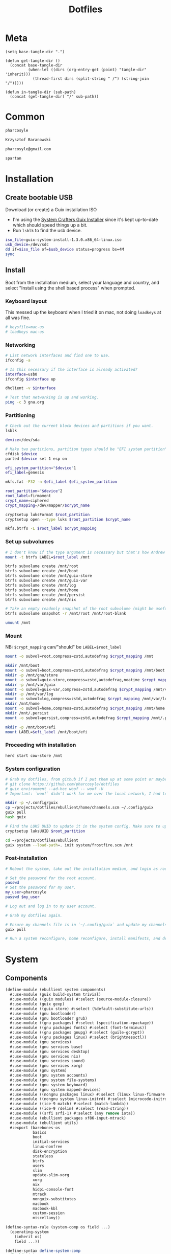 #+TITLE: Dotfiles
#+PROPERTY: header-args :mkdirp yes

* Meta
#+begin_src elisp
(setq base-tangle-dir ".")

(defun get-tangle-dir ()
  (concat base-tangle-dir
          (when-let ((dirs (org-entry-get (point) "tangle-dir" 'inherit)))
            (thread-first dirs (split-string " /") (string-join "/")))))

(defun in-tangle-dir (sub-path)
  (concat (get-tangle-dir) "/" sub-path))
#+end_src
* Common
#+name: user-name
#+begin_src org
pharcosyle
#+end_src
#+name: user-full-name
#+begin_src org
Krzysztof Baranowski
#+end_src
#+name: user-email
#+begin_src org
pharcosyle@gmail.com
#+end_src
#+name: spartan-exe
#+begin_src org
spartan
#+end_src
* Installation
** Create bootable USB
Download (or create) a Guix installation ISO
- I'm using the [[https://github.com/SystemCrafters/guix-installer/releases/latest][System Crafters Guix Installer]] since it's kept up-to-date which should speed things up a bit.
- Run ~lsblk~ to find the usb device.
#+begin_src sh
iso_file=guix-system-install-1.3.0.x86_64-linux.iso
usb_device=/dev/sdc
dd if=$iso_file of=$usb_device status=progress bs=4M
sync
#+end_src
** Install
Boot from the installation medium, select your language and country, and select "Install using the shell based process" when prompted.
*** Keyboard layout
This messed up the keyboard when I tried it on mac, not doing ~loadkeys~ at all was fine.
#+begin_src sh
# keysfile=mac-us
# loadkeys mac-us
#+end_src
*** Networking
#+begin_src sh
# List network interfaces and find one to use.
ifconfig -a

# Is this necessary if the interface is already activated?
interface=usb0
ifconfig $interface up

dhclient -v $interface

# Test that networking is up and working.
ping -c 3 gnu.org
#+end_src
*** Partitioning
#+begin_src sh
# Check out the current block devices and partitions if you want.
lsblk

device=/dev/sda

# Make two partitions, partition types should be "EFI system partition" and "Linux x86-64 root (/)". For EFI I'm gonna do 1GB to be on the safe side, second should be remainder of free space.
cfdisk $device
parted $device set 1 esp on

efi_system_partition="$device"1
efi_label=genesis

mkfs.fat -F32 -n $efi_label $efi_system_partition

root_partition="$device"2
root_label=firmament
crypt_name=ciphered
crypt_mapping=/dev/mapper/$crypt_name

cryptsetup luksFormat $root_partition
cryptsetup open --type luks $root_partition $crypt_name

mkfs.btrfs -L $root_label $crypt_mapping
#+end_src
*** Set up subvolumes
#+begin_src sh
# I don't know if the type argument is necessary but that's how Andrew Tropin had it.
mount -t btrfs LABEL=$root_label /mnt

btrfs subvolume create /mnt/root
btrfs subvolume create /mnt/boot
btrfs subvolume create /mnt/guix-store
btrfs subvolume create /mnt/guix-var
btrfs subvolume create /mnt/log
btrfs subvolume create /mnt/home
btrfs subvolume create /mnt/persist
btrfs subvolume create /mnt/nix

# Take an empty readonly snapshot of the root subvolume (might be useful later for rolling back or comparison)
btrfs subvolume snapshot -r /mnt/root /mnt/root-blank

umount /mnt
#+end_src
*** Mount
NB: ~$crypt_mapping~ can/"should" be ~LABEL=$root_label~
#+begin_src sh
mount -o subvol=root,compress=zstd,autodefrag $crypt_mapping /mnt

mkdir /mnt/boot
mount -o subvol=boot,compress=zstd,autodefrag $crypt_mapping /mnt/boot
mkdir -p /mnt/gnu/store
mount -o subvol=guix-store,compress=zstd,autodefrag,noatime $crypt_mapping /mnt/gnu/store
mkdir -p /mnt/var/guix
mount -o subvol=guix-var,compress=zstd,autodefrag $crypt_mapping /mnt/var/guix
mkdir -p /mnt/var/log
mount -o subvol=log,compress=zstd,autodefrag $crypt_mapping /mnt/var/log
mkdir /mnt/home
mount -o subvol=home,compress=zstd,autodefrag $crypt_mapping /mnt/home
mkdir /mnt/.persist
mount -o subvol=persist,compress=zstd,autodefrag $crypt_mapping /mnt/.persist

mkdir -p /mnt/boot/efi
mount LABEL=$efi_label /mnt/boot/efi
#+end_src
*** Proceeding with installation
#+begin_src sh
herd start cow-store /mnt
#+end_src
*** System configuration
#+begin_src sh
# Grab my dotfiles, from github if I put them up at some point or maybe from a USB or another computer with `woof`, into the current directory (the one I'm already in, not `/mnt`).
# git clone https://github.com/pharcosyle/dotfiles
# guix environment --ad-hoc woof -- woof -U
# Important: `woof` didn't work for me over the local network, I had to have my other computer offer it over the public internet with localtunnel.

mkdir -p ~/.config/guix
cp ~/projects/dotfiles/ebullient/home/channels.scm ~/.config/guix
guix pull
hash guix

# Find the LUKS UUID to update it in the system config. Make sure to update in the dotfiles upstream later.
cryptsetup luksUUID $root_partition

cd ~/projects/dotfiles/ebullient
guix system --load-path=. init system/frostfire.scm /mnt
#+end_src
*** Post-installation
#+begin_src sh
# Reboot the system, take out the installation medium, and login as root when faced with a login prompt.

# Set the password for the root account.
passwd
# Set the password for my user.
my_user=pharcosyle
passwd $my_user

# Log out and log in to my user account.

# Grab my dotfiles again.

# Ensure my channels file is in `~/.config/guix` and update my channels.
guix pull

# Run a system reconfigure, home reconfigure, install manifests, and deploy `home-state.git`. Copy over all my old data.
#+end_src
* System
:PROPERTIES:
:tangle-dir+: /ebullient/system
:END:
** Components
:PROPERTIES:
:header-args+: :tangle (in-tangle-dir "components.scm")
:END:
#+begin_src scheme
(define-module (ebullient system components)
  #:use-module (guix build-system trivial)
  #:use-module ((guix modules) #:select (source-module-closure))
  #:use-module (guix gexp)
  #:use-module ((guix store) #:select (%default-substitute-urls))
  #:use-module (gnu bootloader)
  #:use-module (gnu bootloader grub)
  #:use-module ((gnu packages) #:select (specification->package))
  #:use-module ((gnu packages fonts) #:select (font-terminus))
  #:use-module ((gnu packages gnupg) #:select (guile-gcrypt))
  #:use-module ((gnu packages linux) #:select (brightnessctl))
  #:use-module (gnu services)
  #:use-module (gnu services base)
  #:use-module (gnu services desktop)
  #:use-module (gnu services nix)
  #:use-module (gnu services sound)
  #:use-module (gnu services xorg)
  #:use-module (gnu system)
  #:use-module (gnu system accounts)
  #:use-module (gnu system file-systems)
  #:use-module (gnu system keyboard)
  #:use-module (gnu system mapped-devices)
  #:use-module ((nongnu packages linux) #:select (linux linux-firmware broadcom-sta broadcom-bt-firmware))
  #:use-module ((nongnu system linux-initrd) #:select (microcode-initrd))
  #:use-module ((ice-9 match) #:select (match-lambda))
  #:use-module ((ice-9 rdelim) #:select (read-string))
  #:use-module ((srfi srfi-1) #:select (any remove iota))
  #:use-module (ebullient packages xf86-input-mtrack)
  #:use-module (ebullient utils)
  #:export (barebones-os
            basics
            boot
            initial-services
            linux-nonfree
            disk-encryption
            stateless
            btrfs
            users
            slim
            update-slim-xorg
            xorg
            nix
            hidpi-console-font
            mtrack
            nonguix-substitutes
            macbook
            macbook-kbl
            custom-session
            miscellany))
#+end_src
#+begin_src scheme
(define-syntax-rule (system-comp os field ...)
  (operating-system
    (inherit os)
    field ...))

(define-syntax define-system-comp
  (lambda (x)
    (syntax-case x ()
      ((_ (name arg ...) field ...)
       (with-syntax ((os (datum->syntax x 'os)))
         #'(define* (name os arg ...)
             (system-comp os field ...)))))))

(define (update-services services kind update-fn)
  (update-list
   services
   (lambda (svc)
     (eq? (service-kind svc) kind))
   (lambda (svc)
     (service (service-kind svc)
              (update-fn (service-value svc))))))

(define (update-xorg dm-service-type dm-update-fn)
  (lambda (services)
    (update-services
     services
     dm-service-type
     dm-update-fn)))

(use-modules (srfi srfi-1)
             (guix channels)
             (guix inferior))
(define inferior
  (let* ((channels
          (list (channel
                 (name 'nonguix)
                 (url "https://gitlab.com/nonguix/nonguix")
                 (commit "971aa95535df085050a8baa224f900c54ecd1e62"))
                (channel
                 (name 'guix)
                 (url "https://git.savannah.gnu.org/git/guix.git")
                 (commit "05deb26be92c314b6a60ed2ca93596b895515ca6"))))
         (inferior
          (inferior-for-channels channels)))
    inferior))
(define linux
  (first (lookup-inferior-packages inferior "linux")))
(define broadcom-sta
  (first (lookup-inferior-packages inferior "broadcom-sta")))
#+end_src
*** Barebones OS
#+begin_src scheme
(define barebones-os
  (operating-system
    (host-name #f)
    (timezone #f)
    (bootloader #f)
    (services '())
    (file-systems %base-file-systems)))
#+end_src
*** Basics
Other components may inherit ~keyboard-value~ so use this component early. At the time of this writing, nothing depends on the values of hostname, etc but I could see them being useful base values to have present early.
#+begin_src scheme
(define-system-comp (basics #:key host-name timezone locale keyboard-layout)
  (host-name host-name)
  (timezone timezone)
  (locale locale)
  (keyboard-layout keyboard-layout))
#+end_src
*** EFI Boot
#+begin_src scheme
(define-system-comp (boot #:key label target)
  (bootloader (bootloader-configuration
               (bootloader grub-efi-bootloader)
               (targets (list target))
               (timeout 1)
               (keyboard-layout (operating-system-keyboard-layout os))))
  (file-systems
   (cons* (file-system
            (device (file-system-label label))
            (mount-point target)
            (type "vfat"))
          (operating-system-file-systems os))))
#+end_src
*** Initial services
Other components may wish to modify the list of operating system services so use this in the component chain early.
#+begin_src scheme
(define (selective-desktop-services pipewire?)
  (remove (lambda (service)
            (member (service-kind service)
                    (append (list gdm-service-type)
                            (if pipewire?
                                (list pulseaudio-service-type alsa-service-type) '()))))
          %desktop-services))

(define-system-comp (initial-services #:key desktop? pipewire?)
  (services
   (append (if desktop?
               (selective-desktop-services pipewire?)
               %base-services)
           (operating-system-user-services os))))
#+end_src
*** Linux nonfree
#+begin_src scheme
(define-system-comp (linux-nonfree)
  (kernel linux)
  (initrd microcode-initrd)
  (firmware (cons* linux-firmware
                   (operating-system-firmware os))))
#+end_src
*** Disk encryption
#+begin_src scheme
(define* (disk-encryption os #:key source-uuid target encrypted-mount-points)
  (let ((encrypted-device (mapped-device
                           (source (uuid source-uuid))
                           (targets (list target))
                           (type luks-device-mapping))))
    (system-comp
     os
     (mapped-devices
      (cons* encrypted-device
             (operating-system-mapped-devices os)))
     (file-systems
      (map (lambda (fs)
             (if (member (file-system-mount-point fs) encrypted-mount-points)
                 (file-system
                   (inherit fs)
                   (dependencies (cons* encrypted-device
                                        (file-system-dependencies fs))))
                 fs))
           (operating-system-file-systems os))))))
#+end_src
*** Stateless
The stateless service should come after base/desktop services (potentially others as well) so its state gets installed before theirs during activation. To this end the ~stateless-service-type~ is appended, not prepended, to operating system services. It also modifies file systems so users of this component should include it at the end of their component chain.
#+begin_src scheme
(define-system-comp (stateless #:key persist-dir bluetooth?)
  (initrd (lambda (file-systems . rest)
            (apply (operating-system-initrd os) file-systems
                   #:volatile-root? #t
                   rest)))
  (file-systems
   (map (lambda (fs)
          (if (member (file-system-mount-point fs)
                      `("/var/guix" "/var/log" ,persist-dir))
              (file-system
                (inherit fs)
                (needed-for-boot? #t))
              fs))
        (operating-system-file-systems os)))
  (services
   (append
    (operating-system-user-services os)
    (list
     (service stateless-service-type
              `(#:persist-dir ,persist-dir
                #:paths ,(append
                          '("/etc/machine-id"
                            "/var/lib/random-seed"
                            "/etc/NetworkManager/system-connections"
                            "/var/lib/NetworkManager/secret_key"
                            "/etc/guix/signing-key.pub"
                            "/etc/guix/signing-key.sec")
                          (if bluetooth?
                              (list "/var/lib/bluetooth") '()))))))))
#+end_src
**** Service
#+begin_src scheme
(define save-or-restore-users+groups
  #~(lambda (persist-dir save-or-restore)
      (for-each (lambda (path)
                  (let ((files (list path (string-append persist-dir path))))
                    (apply copy-file (case save-or-restore
                                       ((#:restore) (reverse files))
                                       ((#:save) files)))))
                '("/etc/group"
                  "/etc/passwd"
                  "/etc/shadow"))))

(define (populate-gexp config)
  (with-extensions (list guile-gcrypt)
    (with-imported-modules (source-module-closure
                            '((gnu build install)))
      #~(begin
          (use-modules ((gnu build install) #:select (populate-root-file-system)))

          (define* (populate #:key persist-dir #:allow-other-keys)
            (let* ((system-path "/var/guix/profiles/system")
                   (system-1-path "/var/guix/profiles/system-1-link")
                   (system-1-exists? (file-exists? system-1-path))
                   (system-link (readlink system-path))
                   (system-1-link (if system-1-exists?
                                      (readlink system-1-path)
                                      system-link)))
              (populate-root-file-system system-1-link ""
                                         #:extras `((,system-path -> ,system-link)))
              (unless system-1-exists?
                (delete-file system-1-path)))
            (#$save-or-restore-users+groups persist-dir #:restore))

          (apply populate '#$config)))))

(define (activate-state-gexp config)
  #~(begin
      (use-modules ((ice-9 match) #:select (match)))

      (define* (activate-state #:key persist-dir paths)

        (define (install path)
          (let loop ((components (string-tokenize path (char-set-complement (char-set #\/))))
                     (base persist-dir)
                     (target-base ""))
            (match components
              ((head tail ...)
               (let* ((path (string-append base "/" head))
                      (target-path (string-append target-base "/" head)))
                 (if (null? tail)
                     ;; The Guix code makes a point of doing stuff like this atomically. I don't really know why but I will too.
                     (let ((pivot (string-append target-path ".new")))
                       (symlink path pivot)
                       (rename-file pivot target-path))
                     (begin
                       (catch 'system-error
                         (lambda ()
                           (mkdir target-path))
                         (lambda args
                           (unless (= EEXIST (system-error-errno args))
                             (apply throw args))))
                       (let ((st (lstat path)))
                         (chown target-path (stat:uid st) (stat:gid st))
                         (chmod target-path (stat:perms st)))
                       (loop tail path target-path))))))))

        (for-each install paths)
        (#$save-or-restore-users+groups persist-dir #:save))

      (apply activate-state '#$config)))

(define stateless-service-type
  (service-type (name 'stateless)
                (extensions
                 (list (service-extension boot-service-type
                                          populate-gexp)
                       (service-extension activation-service-type
                                          activate-state-gexp)))))
#+end_src
*** Btrfs file systems
#+begin_src scheme
(define-system-comp (btrfs #:key label subvols)
  (file-systems
   (append
    (map (match-lambda
           ((subvol mount-point)
            (file-system
              (device (file-system-label label))
              (mount-point mount-point)
              (type "btrfs")
              (options (string-append "subvol=" subvol ",compress=zstd,autodefrag")))))
         subvols)
    (operating-system-file-systems os))))
#+end_src
*** Users
#+begin_src scheme
(define* (account #:key name comment admin? password salt bluetooth?)
  (user-account
   (name name)
   (comment (or comment ""))
   (group "users")
   ;; TODO `input' group necessary for mtrack (at present, maybe there's a way around
   ;; this. Libinput doesn't need it, for example, but maybe it's "built in" or
   ;; something. Also I'd ideally like the touchpad to work on the gdm login screen.)
   (supplementary-groups (append '("netdev" "audio" "video" "input")
                                 (if admin? '("wheel") '())
                                 (if bluetooth? '("lp") '())))
   (password (if password
                 (crypt password salt)
                 #f))))

(define-system-comp (users #:key who bluetooth?)
  (users
   (append (map (lambda (user)
                  (apply account (append user `(#:bluetooth? ,bluetooth?))))
                who)
           (operating-system-users os))))
#+end_src
*** SLiM display manager
#+begin_src scheme
(define (first l)
  (if (not (null? l))
      (car l) #f))

(define (auto-login-for-vt auto-logins vt*)
  (first
   (filter (lambda (al)
             (apply (lambda* (#:key vt #:allow-other-keys)
                      (equal? vt vt*))
                    al))
           auto-logins)))

(define (slim-config vt display auto-logins)
  (let ((config (slim-configuration
                 (display (string-append ":" (number->string display)))
                 (vt (string-append "vt" (number->string vt)))))
        (auto-login (auto-login-for-vt auto-logins vt)))
    (if auto-login
        (apply (lambda* (#:key user session #:allow-other-keys)
                 (slim-configuration
                  (inherit config)
                  (default-user user)
                  (auto-login? #t)
                  (auto-login-session session)))
               auto-login)
        config)))

(define (slim-services vts auto-logins)
  (map (lambda (vt display)
         (service slim-service-type
                  (slim-config vt display auto-logins)))
       vts
       (iota (length vts))))

(define-system-comp (slim #:key vts (auto-logins '()))
  (services
   (append (slim-services vts auto-logins)
           (operating-system-user-services os))))
#+end_src
**** Update Xorg fn
#+begin_src scheme
(define (update-slim-xorg services xorg-update-fn)
  ((update-xorg
    slim-service-type
    (lambda (config)
      (slim-configuration
       (inherit config)
       (xorg-configuration
        (xorg-update-fn (slim-configuration-xorg config))))))
   services))
#+end_src
*** Xorg
- TODO Note that the catchall for libinput is overriding a rule for Keyboards created by =gnu/services/xorg.scm= that sets the XKB stuff (layout, etc) set a in the guix xorg configuration. Not sure what, if anything, I need to do about this; wait until I'm doing my final pass over keyboard/trackpad/input stuff.
- TODO tried `#~#$(local-file "xorg.conf")' but it didn't work, I don't think xorg.conf is protected from garbage collection. Also the path isn't relative to this file like local-file would be (I think) it'll only work if I run the reconfigure command from the generated files directory. Update: I forget what the problem was exactly but would rde's `slurp-file-gexp' work?
#+begin_src scheme
(define-system-comp (xorg #:key update-xorg-fn)
  (services
   (update-xorg-fn
    (operating-system-user-services os)
    (lambda (config)
      (xorg-configuration
       (inherit config)
       (keyboard-layout (operating-system-keyboard-layout os))
       (extra-config (cons* (string-append
                             (with-input-from-file "ebullient/system/xorg.conf" read-string)
                             "\n")
                            (xorg-configuration-extra-config config))))))))
#+end_src
**** Conf
#+begin_src conf :tangle (in-tangle-dir "xorg.conf")
Section "InputClass"
    Identifier "Keyboards"
    MatchIsKeyboard "on"
    MatchDevicePath "/dev/input/event*"
    Driver "libinput"
EndSection
#+end_src
*** HiDPI console font
#+begin_src scheme
(define-system-comp (hidpi-console-font)
  (services
   (update-services
    (operating-system-user-services os)
    console-font-service-type
    (lambda (config)
      (map (lambda (tty-and-font)
             (cons (car tty-and-font)
                   (file-append font-terminus "/share/consolefonts/ter-132n")))
           config)))))
#+end_src
*** Mtrack
#+begin_src scheme
(define-system-comp (mtrack #:key update-xorg-fn)
  (packages (cons* xf86-input-mtrack
                   (operating-system-packages os)))
  (services
   (update-xorg-fn
    (operating-system-user-services os)
    (lambda (config)
      (xorg-configuration
       (inherit config)
       (modules (cons* xf86-input-mtrack
                       (xorg-configuration-modules config)))
       (extra-config (cons* (string-append
                             (with-input-from-file "ebullient/system/xorg-touchpads.conf" read-string)
                             "\n")
                            (xorg-configuration-extra-config config))))))))
#+end_src
**** Xorg conf
#+begin_src conf :tangle (in-tangle-dir "xorg-touchpads.conf")
Section "InputClass"
    Identifier "Touchpads"
    MatchIsTouchpad "on"
    MatchDevicePath "/dev/input/event*"
    Driver "mtrack"
EndSection
#+end_src
*** Nonguix substitutes
At the time of this writing I've just added the new substitute server at nonguix.org. The brielmaier.net substitute server is probably obviated now but I'll keep it around becuase it doesn't hurt to have more sources for substitutes.
#+begin_src scheme
(define-system-comp (nonguix-substitutes)
  (services
   (update-services
    (operating-system-user-services os)
    guix-service-type
    (lambda (config)
      (guix-configuration
       (inherit config)
       (substitute-urls
        (append (guix-configuration-substitute-urls config)
                (list "https://substitutes.nonguix.org"
                      "https://mirror.brielmaier.net")))
       (authorized-keys
        (append (guix-configuration-authorized-keys config)
                (list (local-file "substitutes.nonguix.org.pub")
                      (local-file "mirror.brielmaier.net.pub")))))))))
#+end_src
**** Signing keys
***** substitutes.nonguix.org
#+begin_src scheme :tangle (in-tangle-dir "substitutes.nonguix.org.pub")
(public-key
 (ecc
  (curve Ed25519)
  (q #C1FD53E5D4CE971933EC50C9F307AE2171A2D3B52C804642A7A35F84F3A4EA98#)))
#+end_src
***** mirror.brielmaier.net
#+begin_src scheme :tangle (in-tangle-dir "mirror.brielmaier.net.pub")
(public-key
 (ecc
  (curve Ed25519)
  (q #7514F8D729DB1935470A581CE3851ED9FD6F1F9BAFE1D8BEC77A931ADB7A4337#)))
#+end_src
*** Macbook
I'm not sure if this requires [[Linux nonfree][Linux nonfree]] and/or if the blacklist refers to kernel modules that are only in the nonfree linux kernel (i.e., not linux-libre)
#+begin_src scheme
(define (with-blacklist kernel-args new)

  (define (blacklist? ka)
    (string-prefix? "modprobe.blacklist" ka))

  (if (any blacklist? kernel-args)
      (update-list kernel-args blacklist? (lambda (blacklist)
                                            (string-append blacklist "," new)))
      (cons* (string-append "modprobe.blacklist=" new) kernel-args)))

(define-system-comp (macbook #:key bluetooth?)
  (kernel-arguments (with-blacklist (operating-system-user-kernel-arguments os)
                                    "b43,b43legacy,ssb,bcm43xx,brcm80211,brcmfmac,brcmsmac,bcma"))
  (kernel-loadable-modules (cons* broadcom-sta
                                  (operating-system-kernel-loadable-modules os)))
  (firmware (append
             (if bluetooth? (list broadcom-bt-firmware) '())
             (operating-system-firmware os))))
#+end_src
**** Keyboard layout
#+begin_src scheme
(define macbook-kbl
  (keyboard-layout "us" #:model "macbook78"))
#+end_src
*** Custom Session
#+begin_src scheme
(define-system-comp (custom-session #:key package-name desktop-name executable)
  (packages
   (cons* (private-package
           (name package-name)
           (build-system trivial-build-system)
           (arguments
            `(#:modules ((guix build utils))
              #:builder
              (begin
                (use-modules (guix build utils))
                (let* ((out (assoc-ref %outputs "out"))
                       (xsessions (string-append out "/share/xsessions")))
                  (mkdir-p xsessions)
                  (make-desktop-entry-file
                   (string-append xsessions "/" ,name ".desktop")
                   #:name ,desktop-name
                   #:comment ,desktop-name
                   #:exec ,executable))
                #t))))
          (operating-system-packages os))))
#+end_src
*** Miscellany
nss-certs, Gnome, backlight control, Nix, bluetooth
#+begin_src scheme
(define-system-comp (miscellany #:key desktop? laptop? nix? bluetooth?)
  (packages
   (cons* (specification->package "nss-certs")
          (operating-system-packages os)))
  (services
   (append
    (if desktop?
        (list (service gnome-desktop-service-type)) '())
    (if laptop?
        (list (simple-service 'brightnessctl-udev-rules
                              udev-service-type
                              (list brightnessctl)))
        '())
    (if nix?
        (list (service nix-service-type)) '())
    (if bluetooth?
        (list (bluetooth-service #:auto-enable? #t)) '())
    (operating-system-user-services os))))
#+end_src
** Base OS
#+begin_src scheme :tangle (in-tangle-dir "base-os.scm") :noweb yes
(define-module (ebullient system base-os)
  #:use-module (ebullient system components)
  #:use-module (ebullient utils)
  #:export (base-os))

(define* (base-os #:key
                  host-name
                  (desktop? #t)
                  (laptop? #t)
                  macbook?
                  (disk-encryption? #t)
                  luks-uuid
                  (nix? #t)
                  (pipewire? #f) ; FIXME Remove and uncomment line below when my pipewire work is done.
                  ;; (pipewire? desktop?)
                  (bluetooth? desktop?)
                  (aux-admin? #t)
                  (guest? laptop?))
  (-> barebones-os
      (basics #:host-name host-name
              #:timezone "America/Los_Angeles"
              #:locale "en_US.utf8"
              #:keyboard-layout (if macbook?
                                    macbook-kbl #f))
      (boot #:label "genesis"
            #:target "/boot/efi")
      (initial-services #:desktop? desktop?
                        #:pipewire? pipewire?)
      linux-nonfree
      (users #:who (append
                    '((#:name "<<user-name>>" #:comment "<<user-full-name>>" #:admin? #t))
                    (if aux-admin?
                        '((#:name "pcoulson" #:comment "Phil Coulson" #:admin? #t)) '())
                    (if guest?
                        '((#:name "gandalf" #:comment "Speak Friend and Enter" #:password "mellon" #:salt "toosimple")) '()))
             #:bluetooth? bluetooth?)
      (as-> $
        (if desktop?
            (-> $
                (as-> $
                  (let ((session-exe "<<spartan-exe>>"))
                    (-> $
                        (slim #:vts '(7 8 9)
                              #:auto-logins (if disk-encryption?
                                                `((#:user "<<user-name>>" #:session ,session-exe #:vt 7)) '()))
                        (custom-session #:package-name "spartan-wm"
                                        #:desktop-name "Spartan WM"
                                        #:executable session-exe))))
                (as-> $
                  (let ((update-xorg-fn update-slim-xorg))
                    (-> $
                        (xorg #:update-xorg-fn update-xorg-fn)
                        (mtrack #:update-xorg-fn update-xorg-fn))))
                hidpi-console-font)
            $))
      nonguix-substitutes
      (as-> $
        (if macbook?
            (macbook $ #:bluetooth? bluetooth?) $))
      (miscellany #:desktop? desktop?
                  #:laptop? laptop?
                  #:nix? nix?
                  #:bluetooth? bluetooth?)
      (as-> $
        (let* ((persist-dir "/.persist")
               (subvols
                (append
                 `(("root-blank" "/")
                   ("boot" "/boot")
                   ("guix-store" "/gnu/store")
                   ("guix-var" "/var/guix")
                   ("log" "/var/log")
                   ("home" "/home")
                   ("persist" ,persist-dir))
                 (if nix? '(("nix" "/nix")) '()))))
          (-> $
              (btrfs #:label "firmament"
                     #:subvols subvols)
              (as-> $
                (if disk-encryption?
                    (disk-encryption $ #:source-uuid luks-uuid
                                     #:target "ciphered"
                                     #:encrypted-mount-points (map cadr subvols))
                    $))
              (stateless #:persist-dir persist-dir
                         #:bluetooth? bluetooth?))))))
#+end_src
** Hosts
:PROPERTIES:
:tangle-dir+: /hosts
:END:
*** Frostfire
#+begin_src scheme :tangle (in-tangle-dir "frostfire.scm") :noweb yes
(define-module (ebullient system hosts frostfire)
  #:use-module (ebullient system base-os)
  #:use-module (ebullient utils))

(define-public os
  (base-os #:host-name "frostfire"
           #:luks-uuid "<<frostfire-luks-uuid>>"
           #:macbook? #t))
#+end_src
**** LUKS UUID
- REVIEW ~source-uuid~ is a kind of generated state (it gets created on install), perhaps I should treat it specially, like e.g. a channels lockfile. Currently I'm just putting it in this special org block, review once I've figured out how I'm doing generated state (putting it in files, redirecting it into the org file itself...)
#+name: frostfire-luks-uuid
#+begin_src org
bdda56af-6ca0-4953-bc13-d5af8715e0e5
#+end_src
* Home
:PROPERTIES:
:tangle-dir+: /ebullient/home
:END:
#+name: guix-home-profile
#+begin_src sh
~/.guix-home/profile
#+end_src
#+name: guix-extra-profiles-path
#+begin_src sh
~/.guix-extra-profiles
#+end_src
** Solitude
- TODO direnv
  RDE and upstream Guix Home have incompatibly diverged for the moment, when they're back in sync:
  + comment the direnv use-module and the `home-bash-direnv-service-type` usage lines back in
  + remove (gnu packages shellutils #:select direnv) from the module definition and remove direnv from the package list
  If it doesn't get resolved before I need to use direnv just copy the direnv service code, it's tiny
#+begin_src scheme :tangle (in-tangle-dir "solitude.scm") :noweb yes
(define-module (ebullient home solitude)
  #:use-module (guix gexp)
  #:use-module (gnu home)
  #:use-module (gnu home services)
  #:use-module (gnu home services mcron)
  #:use-module (gnu home services shells)
  #:use-module (gnu home services xdg)
  ;; #:use-module (gnu home-services gnupg)
  #:use-module (gnu home-services ssh)
  ;; #:use-module (gnu home-services shellutils)
  #:use-module (gnu home-services version-control)
  #:use-module (gnu packages)
  ;; #:use-module (gnu packages admin)
  ;; #:use-module (gnu packages gnupg)
  ;; #:use-module (gnu packages linux)
  #:use-module ((gnu packages shellutils) #:select (direnv))
  #:use-module (gnu services)
  ;; #:use-module (gnu system keyboard)


  #:use-module ((guix packages) #:select (package-input-rewriting))
  #:use-module ((gnu packages emacs) #:select (emacs emacs-minimal emacs-no-x))
  #:use-module ((flat packages emacs) #:select (emacs-native-comp))


  #:use-module (ebullient home initialization core)
  #:use-module (ebullient home spartan core)

  #:use-module (ebullient home doom-emacs-temp)
  #:use-module (ebullient home emacs-desktop-environment-temp)

  #:export (solitude))

;; (define emacs-variant emacs-native-comp)
(define emacs-variant emacs)

;; TODO Guix Home has an emacs service with a parameter `rebuild-elisp-packages?` that accomplishes I think the same thing as this but it's based on `substitute-keyword-arguments` instead of `package-input-rewriting`. How doe these approaches compare? Update: actually my approach won't do transitive dependencies (and maybe emacs argument like e.g. exwm has?) so it's pretty flawed. Doesn't matter though, I'm not going to be using the guix emacs packages, right?
(define with-emacs-variant
  (package-input-rewriting `((,emacs . ,emacs-variant)
                             (,emacs-minimal . ,emacs-variant)
                             (,emacs-no-x . ,emacs-variant))))

(define solitude
  (home-environment
   ;; (packages (list htop))
   (packages (list direnv
                   ;; emacs-variant ; TODO add this back when I can do so without eating up all my inodes (update: or do I want it in a manifest instead? Or better yet, since [if I recall] the only thing I needed the "direct" access to the emacs program for was running `doom upgrade` just make it a non-propagated input to my eventual Doom guix package. That is, if I even end up running `doom upgrade` after packaging Doom). Also delete bastille manifest
                   (with-emacs-variant spartan)
                   (with-emacs-variant doom-emacs-temp)
                   ;; TODO temp emacs stuff
                   (with-emacs-variant emacs-desktop-environment-temp) ; TODO donno where this should really go
                   (specification->package "font-adobe-source-code-pro"))) ; TODO (propagated) dependency of Doom config, move it somewhere when I figure out how I'm doing Emacs/Doom guix configuration.
   (services
    (list
     (service home-bash-service-type
              (home-bash-configuration
               (environment-variables
                `(("VISUAL" . ,(file-append emacs-variant "/bin/emacsclient"))
                  ("EDITOR" . "$VISUAL")))
               (bash-profile
                `(,(local-file "bash_profile")
                  ,(file-append initialization "/script.sh"))))) ; This shouldn't really be in the bash profile but I can't find a good way to run a script post-login.
     (service home-xdg-user-directories-service-type
              (let* ((xdg-user-subdir "/files")
                     (xdg-dir (lambda (path)
                                (string-append "$HOME" xdg-user-subdir path))))
                (home-xdg-user-directories-configuration
                 (desktop "$HOME/desktop")
                 (documents (xdg-dir "/docs"))
                 (download "$HOME/dl")
                 (music (xdg-dir "/music"))
                 (pictures (xdg-dir "/pics"))
                 (publicshare (xdg-dir "/public"))
                 (templates (xdg-dir "/templates"))
                 (videos (xdg-dir "/vids")))))
     (service home-mcron-service-type
              (home-mcron-configuration
               (jobs
                (list
                 #~(job '(next-hour)
                        (lambda ()
                          (call-with-output-file "/tmp/test-mcron-file"
                            (lambda (port)
                              (display "Output!" port))))
                        "Test mcron output")))))
     (service home-git-service-type
              (home-git-configuration
               (config
                `((user
                   ((name . "<<user-full-name>>")
                    (email . "<<user-email>>")))
                  ;; (http "https://weak.example.com"
                  ;;   ((ssl-verify . #f)))
                  ;; (gpg
                  ;;  ((program . ,(file-append gnupg "/bin/gpg"))))
                  ;; (sendmail
                  ;;  ((annotate . #t)))
                  ))))
     ;; (service home-bash-direnv-service-type)
     (service home-ssh-service-type
              ;; (home-ssh-configuration
              ;;  (extra-config
              ;;   (list
              ;;    (ssh-host "savannah"
              ;;              '((compression . #f))))))
              )
     (simple-service 'nix-channels
                     home-files-service-type
                     (list `("nix-channels"
                             ,(local-file "nix-channels"))))
     (simple-service 'nixpkgs-config
                     home-files-service-type
                     (list `("config/nixpkgs/config.nix"
                             ,(local-file "nixpkgs-config.nix"))))
     (simple-service 'doomdir
                     home-files-service-type
                     (list `("config/doom"
                             ,(local-file "doom" #:recursive? #t))))
     ;; TODO I think this was my abortive attempt to customize the fonts service
     ;; (simple-service 'my-fontconfig-config-file
     ;;                 home-files-service-type
     ;;                 (list `("config/fontconfig/fonts.conf"
     ;;                         ,(plain-file "fonts.conf" %my-fontconfig-config-file))))
     ;; TODO Examples from RDE I may want to make use of.
     ;; (service home-keyboard-service-type
     ;;          (keyboard-layout "us,ru" "dvorak,"
     ;;                           #:options '("grp:win_space_toggle" "ctrl:nocaps")))
     ;; (service home-gnupg-service-type
     ;;          (home-gnupg-configuration
     ;;           (gpg-agent-config
     ;;            (home-gpg-agent-configuration
     ;;             (ssh-agent? #t)))))
     ;; (service home-state-service-type
     ;;          (append
     ;;           (list
     ;;            (state-rsync "/home/bob/tmp/example-rsync-state/"
     ;;                         "abcdw@olorin.lan:/var/services/homes/abcdw/tmp-state/")
     ;;            (state-git "/home/bob/tmp/talkes/"
     ;;                       "git@git.sr.ht:~abcdw/rde"))))
     ))))
#+end_src
#+begin_src sh :results output silent :dir base-tangle-dir :async
guix home --load-path=. --expression='(@ (ebullient home solitude) solitude)' reconfigure
#+end_src
** Bash profile
:PROPERTIES:
:header-args+: :tangle (in-tangle-dir "bash_profile")
:END:
*** Use Guix extra profiles
#+begin_src sh :noweb yes
gepp="<<guix-extra-profiles-path>>"
GUIX_EXTRA_PROFILES="${gepp/#\~/$HOME}"

for i in $GUIX_EXTRA_PROFILES/*; do
  profile=$i/$(basename "$i")
  if [ -f "$profile"/etc/profile ]; then
    GUIX_PROFILE="$profile"
    . "$GUIX_PROFILE"/etc/profile
  fi

  # Emulate guix-home setup-environment file (and thus `/etc/profile` as well). Regarding MANPATH and INFOPATH in particular, see https://guix.gnu.org/en/cookbook/en/guix-cookbook.html#Required-packages
  case $XDG_DATA_DIRS in
    ,*"$profile"/share*) ;;
    ,*) export XDG_DATA_DIRS="$profile"/share:$XDG_DATA_DIRS ;;
  esac
  case $MANPATH in
    ,*"$profile"/share/man*) ;;
    ,*) export MANPATH="$profile"/share/man:$MANPATH
  esac
  case $INFOPATH in
    ,*"$profile"/share/info*) ;;
    ,*) export INFOPATH="$profile"/share/info:$INFOPATH ;;
  esac
  case $XDG_CONFIG_DIRS in
    ,*"$profile"/etc/xdg*) ;;
    ,*) export XDG_CONFIG_DIRS="$profile"/etc/xdg:$XDG_CONFIG_DIRS ;;
  esac
  case $XCURSOR_PATH in
    ,*"$profile"/share/icons*) ;;
    ,*) export XCURSOR_PATH="$profile"/share/icons:$XCURSOR_PATH ;;
  esac

  unset profile
done
#+end_src
*** Load Nix environment
#+begin_src sh
. /run/current-system/profile/etc/profile.d/nix.sh
#+end_src
*** Make Flatpak apps visible
#+begin_src sh
export XDG_DATA_DIRS=$HOME/.local/share/flatpak/exports/share:$XDG_DATA_DIRS
#+end_src
** Initialization
:PROPERTIES:
:tangle-dir+: /initialization
:END:
#+begin_src scheme :tangle (in-tangle-dir "core.scm")
(define-module (ebullient home initialization core)
  #:use-module (guix gexp)
  #:use-module (guix build-system trivial)
  #:use-module ((gnu packages xorg) #:select (xinput xkbcomp xrandr))
  #:use-module (ebullient utils))

(define-public initialization
  (private-package
   (name "initialization")
   (native-inputs
    `(("script.sh" ,(local-file "script.sh"))
      ("xkb-source" ,(local-file "current_setxkbmap_print.xkb"))
      ("xkb-custom" ,(local-file "xkb_custom" #:recursive? #t))))
   (inputs
    `(("xkbcomp" ,xkbcomp)
      ("xinput" ,xinput)
      ("xrandr" ,xrandr)))
   (build-system trivial-build-system)
   (arguments
    '(#:modules ((guix build utils))
      #:builder
      (begin
        (use-modules (guix build utils))
        (let* ((out (assoc-ref %outputs "out"))
               (get-input (lambda (k)
                            (assoc-ref %build-inputs k)))
               (cmd (lambda* (input #:optional (executable input))
                      (string-append (get-input input) "/bin/" executable)))
               (install-input (lambda* (input-file #:optional (name (basename input-file)))
                                (let ((newfile (string-append out "/" name)))
                                  (mkdir-p (dirname newfile))
                                  (copy-file (get-input input-file) newfile)
                                  newfile))))
          (let ((script-file (install-input "script.sh")))
            (substitute* script-file
              (("xkbcomp") (cmd "xkbcomp"))
              (("xkb_source=" all) (string-append all (get-input "xkb-source")))
              (("xkb_custom=" all) (string-append all (get-input "xkb-custom")))
              (("xinput") (cmd "xinput"))
              (("xrandr") (cmd "xrandr")))))
        #t)))))
#+end_src
*** Script
#+begin_src sh :tangle (in-tangle-dir "script.sh")
xkb_custom=
xkb_source=
xkbcomp -I$xkb_custom $xkb_source $DISPLAY

trackpad_set ()
{
  xinput set-prop "bcm5974" "$@"
}
trackpad_set "Device Accel Profile" 2
trackpad_set "Trackpad Sensitivity" 0.08
trackpad_set "Trackpad Edge Sizes" 15, 15, 15, 15 # TODO make the sides smaller (like macOS). Maybe turn the top and bottom down a bit too.
trackpad_set "Trackpad Scroll Settings" 150, 10, 0 # TODO trying this out, doesn't seem to do anything in chromium, maybe a full restart?
trackpad_set "Trackpad Scroll Coasting" 0.05 200
trackpad_set "Trackpad Scroll Buttons" 5, 4, 7, 6 # Invert vertical and horizontal scrolling.
trackpad_set "Trackpad Drag Settings" 0, 350, 40, 200, 500 # First value disables, others are defaults.
# Three-finger dragging
trackpad_set "Trackpad Swipe Settings" 1, 0, 1000
trackpad_set "Trackpad Swipe Buttons" 1, 1, 1, 1
# Trying out
trackpad_set "Trackpad Swipe Settings" 1, 0, 1500
trackpad_set "Trackpad Palm Detection" 1, 0
trackpad_set "Trackpad Palm Size" 30
# trackpad_set "Trackpad Scroll Settings" 250, 10, 0
trackpad_set "Trackpad Hold1Move1 Stationary Settings" 20, 0 # First value is the default, second value disables. # TODO I think?
trackpad_set "Trackpad Edge Scroll Settings" 105, 20, 0, 0, 0, 0, 0 # First three values are defaults, last four disable. # TODO I think? Otherwise disable by just setting the distance really high?

xrandr --fb 2724x1800 --output eDP-1 --transform 1,0,-156,0,1,0,0,0,1
#+end_src
*** XKB
- TODO I'm using "C" for the xkb syntax currently, what should it be / is there a value for "no language"? Don't do this until the end.
- TODO The base xkb_symbols is a bit different on pcoulson, it's =pc+macintosh_vndr/us+us:2+inet(evdev)=. Could this be because I generated this keymap from a boot that was older / using evdev and not libinput?
**** current_setxkbmap_print
#+begin_src c :tangle (in-tangle-dir "current_setxkbmap_print.xkb")
xkb_keymap {
	xkb_keycodes  { include "evdev+aliases(qwerty)"	};
	xkb_types     { include "complete+numpad(mac)"	};
	xkb_compat    { include "complete"	};
	xkb_symbols   { include "pc+macintosh_vndr/us+inet(evdev)+ctrl(nocaps)+shift(both_capslock)+mysymbols(semicolon_to_control)"	};
	xkb_geometry  { include "macintosh(macbook78)"	};
};
#+end_src
**** Custom
#+begin_src c :tangle (in-tangle-dir "xkb_custom/symbols/mysymbols")
partial modifier_keys
xkb_symbols "semicolon_to_control" {
    key <AC10> { [ Control_R, colon ] };
    modifier_map Control { <AC10> };
};
#+end_src
** Guix extra profiles
:PROPERTIES:
:tangle-dir+: /manifests
:END:
#+name: install-profiles
#+begin_src sh :results output silent :dir (get-tangle-dir) :noweb yes :async
gepp="<<guix-extra-profiles-path>>"
GUIX_EXTRA_PROFILES="${gepp/#\~/$HOME}"

profiles=$*
if [[ $# -eq 0 ]]; then
    profiles="*";
fi

for profile in $profiles; do
  profileName=$(basename $profile .scm)
  profilePath="$GUIX_EXTRA_PROFILES/$profileName"
  mkdir -p $profilePath
  guix package --profile="$profilePath/$profileName" --manifest="$profileName.scm"
done
#+end_src
#+call: install-profiles[:cmdline ...]()

#+name: upgrade-profiles
#+begin_src sh :results output silent :noweb yes :async
gepp="<<guix-extra-profiles-path>>"
GUIX_EXTRA_PROFILES="${gepp/#\~/$HOME}"

profiles=$*
if [[ $# -eq 0 ]]; then
    profiles="$GUIX_EXTRA_PROFILES/*";
fi

for profile in $profiles; do
  profileName=$(basename $profile)
  profilePath="$GUIX_EXTRA_PROFILES/$profileName"
  guix package --profile="$profilePath/$profileName" --manifest="$profileName.scm"
done
#+end_src
#+call: upgrade-profiles[:cmdline ...]()
*** Manifests
#+name: guix-extra-profile-path
#+begin_src sh :var profileName="" :noweb yes
echo "<<guix-extra-profiles-path>>/$profileName/$profileName"
#+end_src
**** multiverse
#+begin_src scheme :tangle (in-tangle-dir "multiverse.scm")
(specifications->manifest
 '("ungoogled-chromium"
   "ublock-origin-chromium" ; For/with ungoogled-chromium
   "protonvpn-cli"

   "btrfs-progs" ; TODO "depends on"/"exists because of" the stateless module. Maybe it should be in some "system administration" section of Home config

   ;; Code
   "clojure-tools" ; TODO comes from nonguix channel, I might be making that explicit later
   "icedtea" ; For clojure-tools ; TODO can I make this a non-propagated input to "clojure-tools" (`substitute*' or `wrap-program'? Automatic in some way?) or is that a bad idea / a pain?
   "clj-kondo" ; TODO comes from nonguix channel, I might be making that explicit later

   "flatpak"
   "xdg-desktop-portal-gtk" ; For flatpak. Not sure how useful it'll be without a full-er desktop environment.

   ;; General
   "xdg-utils"
   "gtk+:bin"
   "curl"
   "zip"
   "unzip"

   ;; Nice-to-have ; TODO might get rid of these and just `guix shell' or install as-needed
   "tree"
   "woof"

   ;; Apps
   ;; "gimp" ; TODO maybe. Or just install as-needed with `guix shell`
   ))
#+end_src
#+begin_src elisp :noweb-ref guix-extra-profiles :noweb-sep " " :noweb yes
"<<guix-extra-profile-path("multiverse")>>"
#+end_src
**** bastille
#+begin_src scheme :tangle (in-tangle-dir "bastille.scm")
;; TODO Getting rid of this (either putting it in "multiverse" manifest or in solitude). Make it a reference to emacs-variant.
(specifications->manifest
 '("emacs-native-comp"))
#+end_src
#+begin_src elisp :noweb-ref guix-extra-profiles :noweb-sep " " :noweb yes
"<<guix-extra-profile-path("bastille")>>"
#+end_src
** Nix
*** Nix channels
#+begin_src conf :tangle (in-tangle-dir "nix-channels")
https://nixos.org/channels/nixpkgs-unstable nixpkgs
#+end_src
*** Nixpkgs config
#+begin_src nix :tangle (in-tangle-dir "nixpkgs-config.nix")
{ allowUnfree = true; }
#+end_src
*** WIP Nix
Ran this manually but it ought to be done either programmatically by Guix Home (either imperatively or add a home-files-service to a symlink, if that's possible)
#+begin_src sh
ln -s "/nix/var/nix/profiles/per-user/$USER/profile" ~/.nix-profile
#+end_src
** WIP Flatpak
Ran these manually
#+begin_src sh
flatpak remote-add --user --if-not-exists flathub https://flathub.org/repo/flathub.flatpakrepo

flatpak install --user flathub com.spotify.Client
flatpak install --user flathub us.zoom.Zoom
#+end_src
** Doom
:PROPERTIES:
:tangle-dir+: /doom
:END:
*** Init
#+begin_src elisp :tangle (in-tangle-dir "init.el")
;;; -*- lexical-binding: t; -*-
(doom! :completion
       company
       (ivy +icons)

       :ui
       doom
       doom-dashboard
       (emoji +unicode)
       hl-todo
       hydra
       indent-guides
       (ligatures +extra)
       modeline
       nav-flash
       ophints
       (popup +defaults +all)
       treemacs
       vc-gutter
       vi-tilde-fringe
       window-select
       workspaces

       :editor
       (evil +everywhere)
       file-templates
       fold
       format
       lispy
       multiple-cursors
       rotate-text
       snippets
       word-wrap

       :emacs
       (dired +icons)
       electric
       (ibuffer +icons)
       undo
       vc

       :term
       eshell
       vterm

       :checkers
       syntax

       :tools
       direnv
       (eval +overlay)
       lookup
       (magit +forge)
       (pass +auth)
       pdf
       prodigy
       rgb
       taskrunner

       :lang
       clojure
       data
       emacs-lisp
       json
       javascript
       markdown
       (org +journal)
       rest
       (scheme +guile)
       sh
       web
       yaml ; TODO this should probably be specific to the krush/hyperdrive/afterburner(?) project

       :app
       calendar

       :config
       (default +bindings +smartparens))
#+end_src
*** Config
:PROPERTIES:
:header-args+: :tangle (in-tangle-dir "config.el")
:END:
**** Header
#+begin_src elisp
;;; -*- lexical-binding: t; -*-
#+end_src
**** Requires
#+begin_src elisp
(use-package! dash)
#+end_src
**** Personal Info :user:
#+begin_src elisp :noweb yes
(setq user-full-name "<<user-full-name>>"
      user-mail-address "<<user-email>>")
#+end_src
**** Locals :path:
#+begin_src elisp
(defconst biome--org-dir (concat org-directory "~/org"))
(defconst biome--org-gcal-dir (concat biome--org-dir "/gcal"))

(defconst biome--very-big 1000000)
#+end_src
**** General :UI:path:
#+begin_src elisp
;; hlissner says this must be set before org loads. I'm not sure if this is a requirement of org-mode but the Doom org config certainly does a lot of gymnastics with this variable so I'll just set this exactly like the example config does.
(setq org-directory biome--org-dir)

(setq scroll-margin 10
      save-interprogram-paste-before-kill t)

;; I like having line numbers on but hlissner says they're slow so I might want to disable them at some point. Keep in mind I use them to determine what lines are continuation lines so I might have to make the right fringe bigger if I do this and set visual-line-fringe-indicators.
;; (setq display-line-numbers-type nil)
#+end_src
***** Doom resets
#+begin_src elisp
(setq-default indent-tabs-mode t)

;; I'd like to have this on but in the Doom code it says it's more efficient not to.
;; (setq-default cursor-in-non-selected-windows t)
#+end_src
**** Doom
***** UI :UI:theming:
#+begin_src elisp
(setq doom-theme 'doom-nuclear
      doom-font (font-spec :family "Source Code Pro" :size 24))
#+end_src
***** Leader/Localleader :bindings:
#+begin_src elisp
(setq doom-leader-alt-key "s-SPC"
      doom-localleader-key "s-m"
      doom-localleader-alt-key "s-m")
#+end_src
**** Keybindings :bindings:
#+begin_src elisp
(setq help-char (string-to-char "\C-_"))
#+end_src
***** Translations
#+begin_src elisp
(defun biome--trans (&rest rest)
  (-each (-partition 2 rest)
    (-lambda ((to from))
      (define-key key-translation-map (kbd to) (kbd from)))))

(biome--trans "C-h" "DEL"
              "C-?" "C-h"

              "s-i" "<tab>"
              "s-I" "<backtab>"

              "s-h" "<left>"
              "s-j" "<down>"
              "s-k" "<up>"
              "s-l" "<right>")
#+end_src
***** General
#+begin_src elisp
(defalias 'original-yank-pop #'yank-pop)

;; REVIEW Some of these should be in `:after' (or their respective package) sections but I'm not totally certain where I want to put bindings yet and I'm lazy.
(map! "s-V" #'original-yank-pop

      "s-SPC" doom-leader-map

      ;; Copied from Doom macOS bindings: ~/.config/emacs/modules/config/default/config.el:263
      "s-`" #'other-frame
      "s-n" #'+default/new-buffer
      "s-z" #'undo
      "s-Z" #'redo
      "s-c" (if (featurep 'evil) #'evil-yank #'copy-region-as-kill)
      "s-v" #'yank
      "s-s" #'save-buffer
      "s-x" #'execute-extended-command
      :v "s-x" #'kill-region
      "s-/" (cmd! (save-excursion (comment-line 1)))
      :n "s-/" #'evilnc-comment-or-uncomment-lines
      :v "s-/" #'evilnc-comment-operator

      "s-t" (lookup-key doom-leader-map (kbd "`"))
      "s-f" (cl-flet ((f (lookup-key doom-leader-map (kbd "s b"))))
              ;; `swiper' hangs initially when `visual-line-mode' is active. Plus Doom defaults to having `visual-line-mode' enabled in text-mode (and derived) buffers where it makes more sense to not search linewise.
              (cmd! (if visual-line-mode
                        (letf! ((#'swiper #'swiper-isearch))
                          (f))
                      (f))))
      "s-r" (lookup-key doom-leader-map (kbd "f r"))
      "s-w" (lookup-key doom-leader-map (kbd "b k"))
      "s-d w" (lookup-key doom-leader-map (kbd "w d"))
      "s-d s-w" (cmd! (kill-current-buffer)
                      (+workspace/close-window-or-workspace))
      "s-g" (lookup-key doom-leader-map (kbd "g g"))
      "s-," (lookup-key doom-leader-map (kbd "w w"))
      "s-<" (lookup-key doom-leader-map (kbd "w W"))
      "s-y" (lookup-key doom-leader-map (kbd "i y"))
      "s-{" (lookup-key doom-leader-map (kbd "b p"))
      "s-}" (lookup-key doom-leader-map (kbd "b n"))
      "s-p" (lookup-key global-map (kbd "C-~")) ; TODO if I'm keeping this, improve it to first switch focus to a/the popup window if one isn't focused already

      "s-u" (lookup-key doom-leader-map (kbd "u"))
      "s-U" #'negative-argument         ; Trying this out.
      (:map universal-argument-map
       "s-u" #'universal-argument-more)

      (:after evil-easymotion
       "s-a" (lookup-key evilem-map (kbd "SPC")))

      "s-." #'repeat

      "s-J" #'evil-scroll-down
      "s-K" #'evil-scroll-up

      (:prefix "s-d"
       "." #'repeat-complex-command

       "h" #'git-gutter:popup-hunk
       ;; "o" #'+macos/open-in-default-program ;; TODO consider a Guix alternative? Meh.
       "r" #'projectile-replace
       "t" #'tldr
       "s" #'org-save-all-org-buffers
       "a" #'link-hint-open-multiple-links
       ;; "b" (cmd! (evil-local-mode 'toggle)
       ;;           (when evil-local-mode (evil-normal-state)))
       (:prefix "c"
        "f" #'org-gcal-fetch
        "s" #'org-gcal-sync
        "p" #'org-gcal-post-at-point)))
#+end_src
**** Packages
***** all-the-icons-dired
#+begin_src elisp
(after! all-the-icons-dired
  (setq all-the-icons-dired-monochrome nil))
#+end_src
***** avy
#+begin_src elisp
;; REVIEW Trying out not having this so I can use avy dispatch commands.
;; (after! avy
;;   (setq avy-single-candidate-jump t))
#+end_src
***** clojure :lang:clojure:bindings:
#+begin_src elisp
(use-package! clojure-mode
  :defer t
  :init
  (setq clojure-refactor-map-prefix (kbd "s-M r")) ; Has to be set before clojure-mode loads. ; TODO temporary binding
  :config
  (set-ligatures! 'clojure-mode :lambda "fn"))
#+end_src
***** cider :lang:clojure:persistence:
#+begin_src elisp
(after! cider
  (setq cider-repl-history-size biome--very-big
        cider-print-options '(("length" 100))))

;; TODO make sure this is still working after nesting in `after!'
(after! cider-repl
  (add-hook! 'cider-repl-mode-hook
             #'goto-address-prog-mode
             #'highlight-numbers-mode
             #'rainbow-delimiters-mode
             #'yas-minor-mode-on
             #'biome-sp-strict-h))
#+end_src
***** clj-refactor :lang:clojure:bindings:
#+begin_src elisp
(after! clj-refactor
  (cljr-add-keybindings-with-prefix "s-M R")) ; TODO temporary binding
#+end_src
***** counsel :completion:UI:
#+begin_src elisp
(after! counsel
  (setq counsel-yank-pop-separator "\n--------------------------------\n"))
#+end_src
***** doom-modeline :UI:
#+begin_src elisp
(after! doom-modeline
  ;; (setq doom-modeline-checker-simple-format nil)
  (setq doom-modeline-major-mode-icon t)
  (setq doom-modeline-persp-name t))
#+end_src
***** doom-themes :UI:
#+begin_src elisp
;; TODO get rid of this if I'm not going to try it out again
;; (after! doom-themes
;;   (doom-themes-visual-bell-config))
#+end_src
***** emacs-lisp :lang:
#+begin_src elisp
(after! elisp-mode
  (setq-hook! 'emacs-lisp-mode-hook indent-tabs-mode nil))
#+end_src
***** emojify :UI:
#+begin_src elisp
(after! emojify
  (setq emojify-display-style 'unicode))
#+end_src
***** eshell :persistence:
#+begin_src elisp
(after! eshell
  (setq eshell-history-size biome--very-big)) ; Setting this to `nil' to inherit envvar HISTSIZE is another option.
#+end_src
***** evil :UI:theming:
#+begin_src elisp
(after! evil
  (setq evil-default-cursor (lambda () (evil-set-cursor-color "#fdd94a"))
        evil-emacs-state-cursor (lambda () (evil-set-cursor-color "#ff9999"))))
#+end_src
***** evil-org :org:bindings:
#+begin_src elisp
(after! evil-org
  (map! :map evil-org-mode-map
        :nv "C-j" #'outline-forward-same-level
        :nv "C-k" #'outline-backward-same-level))
#+end_src
***** evil-multiedit
#+begin_src elisp
(after! evil-multiedit
  (setq evil-multiedit-follow-matches t))
#+end_src
***** expand-region :bindings:
#+begin_src elisp
(use-package! expand-region
  :defer t
  :init
  (map! :nv "s-e" #'er/expand-region
        :nv "s-E" #'er/contract-region)
  :config
  (setq expand-region-fast-keys-enabled nil) ; My mapping is conventient enough and I don't want the repeat key to conflict with anything.
  ;; Copied from Doom config: ~/.config/emacs/modules/config/default/+emacs.el:12
  (defadvice! biome--quit-expand-region-a (&rest _)
    "Properly abort an expand-region region."
    :before '(evil-escape doom/escape)
    (when (memq last-command '(er/expand-region er/contract-region))
      (er/contract-region 0))))
#+end_src
***** geiser :persistence:path:guix:
#+begin_src elisp
(use-package! geiser
  :defer t
  :init
  ;; It seems like it would be okay to not set variables in `:init' but hlissner does it this way for the Geiser package so I will too.
  (setq geiser-repl-current-project-function #'ignore) ; Reset this back to its default (don't have separate REPLs for projects) because it doesn't play nice with the Guix store.
  (setq geiser-repl-history-filename (concat doom-cache-dir "geiser-history")))
#+end_src
***** highlight-indent-guides :lang:prog_mode:UI:
#+begin_src elisp
(use-package! highlight-indent-guides
  :defer t
  :init
  ;; I don't want indent guides on by default, remove all the Doom module's hooks.
  (remove-hook! '(prog-mode-hook
                  text-mode-hook
                  conf-mode-hook)
    #'highlight-indent-guides-mode))
#+end_src
***** ivy :completion:bindings:UI:
#+begin_src elisp
(after! ivy
  (setq +ivy-buffer-preview t
        ivy-extra-directories nil
        ivy-count-format "(%d/%d) ")
  (dolist (i '(counsel-yank-pop
               counsel-evil-registers))
    (add-to-list 'ivy-height-alist `(,i . 10)))

  (map! :map ivy-minibuffer-map
        "s-J" #'ivy-scroll-up-command
        "s-K" #'ivy-scroll-down-command
        "C-r" #'ivy-reverse-i-search ; Doom overrides this, restore it.
        :map ivy-reverse-i-search-map
        "C-k" #'previous-line
        "s-D" #'ivy-reverse-i-search-kill)) ; TODO temporary binding
#+end_src
***** ivy-hydra :completion:bindings:
#+begin_src elisp
(after! ivy-hydra
  (defhydra+ hydra-ivy ()
    ;; Doom overrides these imporant ivy hydra heads: ~/.config/emacs/modules/completion/ivy/autoload/hydras.el
    ("m" ivy-mark)
    ("u" ivy-unmark)
    ("t" ivy-toggle-marks)))
#+end_src
***** lispy :lisp:
#+begin_src elisp
(use-package! lispy
  :defer t
  :init
  ;; Not using lispy, remove all the Doom module's hooks.
  (remove-hook! '(lisp-mode-hook
                  emacs-lisp-mode-hook
                  ielm-mode-hook
                  scheme-mode-hook
                  racket-mode-hook
                  hy-mode-hook
                  lfe-mode-hook
                  dune-mode-hook
                  clojure-mode-hook
                  fennel-mode-hook)
    #'lispy-mode)
  (remove-hook! 'eval-expression-minibuffer-setup-hook #'doom-init-lispy-in-eval-expression-h))
#+end_src
***** lispyville :lisp:lang:prog_mode:bindings:
#+begin_src elisp
(use-package! lispyville
  :hook (prog-mode . lispyville-mode)
  :init
  (setq lispyville-key-theme nil) ; Prevent Doom module's invocation of `lispyville-set-key-theme' from doing anything.
  :config
  (lispyville-set-key-theme
   '(operators
     c-w
     c-u
     commentary))
  (map! :map lispyville-mode-map
        "s-C-j" #'lispyville-beginning-of-next-defun
        "s-C-k" #'lispyville-beginning-of-defun
        "s-C-," #'lispyville-end-of-defun
        "s-C-a" #'lispyville-drag-backward
        "s-C-g" #'lispyville-drag-forward
        "s-C-p" #'lispyville-prettify
        (:prefix "s-C-;"
         "R" #'lispyville-raise-list)))
#+end_src
***** magit :UI:
#+begin_src elisp
(after! magit
  (setq git-commit-style-convention-checks '(non-empty-second-line))
  (setq magit-revision-show-gravatars '("^Author:     " . "^Commit:     ")))
#+end_src
***** man :guix:
#+begin_src elisp :noweb yes
(after! man
  (prependq! Man-header-file-path
             (-concat (-map (lambda (p)
                              (concat p "/include"))
                            '(<<guix-extra-profiles>>))
                      '("<<guix-home-profile>>/include"))))
#+end_src
***** org :org:UI:path:
#+begin_src elisp
(after! org
  (setq org-agenda-files `(,biome--org-dir
                           ,biome--org-gcal-dir
                           ,(concat biome--org-dir "/projects"))
        org-log-done 'time
        org-priority-lowest ?E
        org-priority-default ?C
        org-priority-faces `((?A . ,(doom-color 'red))
                             (?B . ,(doom-color 'orange))
                             (?C . ,(doom-color 'blue))
                             (?D . ,(doom-color 'yellow))
                             (?E . ,(doom-color 'green)))))
#+end_src
***** org-gcal :user:secret:persistence:path:
#+begin_src elisp
(after! org-gcal
  (setq org-gcal-client-id "446729771716-pp79934q99aro2h8v3iki1fejcodbdoo.apps.googleusercontent.com"
        org-gcal-client-secret (-> (auth-source-search :host org-gcal-client-id) car (plist-get :secret) funcall)
        org-gcal-fetch-file-alist `((user-mail-address . ,(concat biome--org-gcal-dir "/" user-mail-address ".org"))
                                    ("addressbook%23contacts@group.v.calendar.google.com" . ,(concat biome--org-gcal-dir "/contacts.org"))
                                    ("en.usa%23holiday@group.v.calendar.google.com" . ,(concat biome--org-gcal-dir "/holidays.org")))
        org-gcal-recurring-events-mode 'nested))
#+end_src
***** org-persist :persistence:path:
#+begin_src elisp
(use-package! org-persist
  :defer t
  :init
  (setq org-persist-directory (concat doom-cache-dir "org-persist/")))
#+end_src
***** paren :UI:
#+begin_src elisp
(after! paren
  (setq! show-paren-delay 0))
#+end_src
***** prog-mode :lang:prog_mode:
#+begin_src elisp
(add-hook! 'prog-mode-hook #'biome-sp-strict-h)
#+end_src
***** rainbow-delimiters :UI:theming:
#+begin_src elisp
(after! rainbow-delimiters
  (setq rainbow-delimiters-max-face-count 8)) ; TODO make sure this is working and I didn't need to put it in an `:init'`or anything
#+end_src
***** recentf :persistence:
#+begin_src elisp
(after! recentf
  (setq recentf-max-saved-items 500))
#+end_src
***** smartparens :bindings:
#+begin_src elisp
(after! smartparens
  (map! :map smartparens-mode-map
        "s-C-h" #'sp-backward-sexp
        "s-C-l" #'sp-forward-sexp
        "s-C-u" #'sp-backward-up-sexp
        "s-C-o" #'sp-up-sexp
        :gn "s-C-m" #'sp-backward-down-sexp ; Bind in normal mode explicitly to override the Doom mapping in ~/.config/emacs/modules/config/default/config.el:447
        "s-C-." #'sp-down-sexp
        "s-C-c" #'sp-splice-sexp
        "s-C-s" #'sp-splice-sexp-killing-backward
        "s-C-f" #'sp-splice-sexp-killing-forward
        "s-C-x" #'sp-backward-slurp-sexp
        "s-C-v" #'sp-forward-slurp-sexp
        "s-C-w" #'sp-backward-barf-sexp
        "s-C-r" #'sp-forward-barf-sexp
        (:prefix "s-C-;"
         "(" #'sp-wrap-round
         "[" #'sp-wrap-square
         "{" #'sp-wrap-curly
         "s" #'sp-split-sexp
         "j" #'sp-join-sexp
         "r" #'sp-raise-sexp
         "c" #'sp-convolute-sexp
         "w" #'sp-rewrap-sexp)))
#+end_src
****** Hook :bindings:
#+begin_src elisp
(defun biome-sp-strict-h ()
  (add-hook! 'smartparens-enabled-hook :local
             #'turn-on-smartparens-strict-mode
             (defun biome-modify-sp-strict-mode-map-h ()
               (map! :map smartparens-strict-mode-map
                     :i "DEL" #'sp-backward-delete-char))))
#+end_src
***** tldr :persistence:path:
#+begin_src elisp
(use-package! tldr
  :defer t
  :config
  (setq tldr-directory-path (concat doom-etc-dir "tldr/")))
#+end_src
***** tramp :path:guix:
Make tramp work on Guix. Tramp is used locally to do sudo from inside Emacs so include my user-specific paths too.
#+begin_src elisp :noweb yes
(after! tramp
  (prependq! tramp-remote-path
             (-concat (-map (lambda (p)
                              (concat p "/bin"))
                            '(<<guix-extra-profiles>>))
                      '("<<guix-home-profile>>/bin"
                        "~/.config/guix/current/bin"
                        "~/.guix-profile/bin"
                        "~/.guix-profile/sbin"
                        "/run/current-system/profile/bin"
                        "/run/current-system/profile/sbin"))))
#+end_src
***** transient :persistence:
#+begin_src elisp
(after! transient
  (setq transient-history-limit biome--very-big))
#+end_src
***** undo-fu
#+begin_src elisp
(after! undo-fu
  (setq undo-fu-ignore-keyboard-quit t))
#+end_src
***** undo-tree :UI:
- TODO am I commenting code, doing notangle, or using the org ~COMMENT~ keyword (https://orgmode.org/manual/Comment-Lines.html)?
#+begin_src elisp
;; (after! undo-tree
;;   (setq undo-tree-visualizer-timestamps t))
#+end_src
**** Guix System :guix:
- TODO The Guix repo offers some [[https://github.com/guix-mirror/guix/tree/master/etc/snippets][snippets]] and less importantly a copyright inserter I'd like to use ([[https://guix.gnu.org/manual/en/guix.html#The-Perfect-Setup][described here]]) but I don't know where if anywhere the repo code lives on my machine.
#+begin_src elisp
;; (let ((guix-source-path "???/guix"))

;;   (after! yasnippet
;;     (add-to-list 'yas-snippet-dirs (concat guix-source-path "/etc/snippets")))

;;   (after! skeleton
;;     (load-file (concat guix-source-path "/etc/copyright.el")))

;;   (after! copyright
;;     (setq copyright-names-regexp (format "%s <%s>" user-full-name user-mail-address))))
#+end_src
**** Projects
***** Hyperdrive :path:
#+begin_src elisp
(pushnew! safe-local-variable-values
          '(cider-preferred-build-tool . shadow-cljs)
          '(cider-default-cljs-repl . shadow)
          '(cider-shadow-default-options . ":app")
          '(cider-offer-to-open-cljs-app-in-browser . nil)
          '(cider-clojure-cli-global-options . "-A:dev")
          '(eval . (setenv "DATOMIC_APP_INFO_MAP" "{:app-name \"neutrino\"}"))
          '(eval . (setenv "DATOMIC_ENV_MAP" "{:env :dev}"))
          '(cider-clojure-cli-global-options . nil))

(prodigy-define-service
  :name "Amplify Mock"
  :command "amplify"
  :args '("mock")
  :cwd "~/projects/Krush/hyperdrive/apps/singularity"
  :kill-process-buffer-on-stop t)

(prodigy-define-service
  :name "Datomic Access (exogenesis)"
  :command "bash"
  :args '("datomic" "client" "access" "exogenesis")
  :cwd "~/projects/Krush/hyperdrive/ion/team"
  :kill-process-buffer-on-stop t)
#+end_src
***** Massrealty :path:
#+begin_src elisp
;; (pushnew! safe-local-variable-values
;;           '(ssh-deploy-root-remote . "/ssh:massrealty@35.196.144.73:/home/massrealty/deploy/homes/public_html/")
;;           '(ssh-deploy-automatically-detect-remote-changes . t))

;; (after! org-gcal
;;   (add-to-list 'org-gcal-fetch-file-alist `("krzysztof@massrealty.com" . ,(concat biome--org-gcal-dir "/krzysztof@massrealty.com.org")) 'append))
#+end_src
**** WIP
#+begin_src elisp
(after! org
  (add-to-list 'org-agenda-files (concat biome--org-dir "/spring_cleaning") 'append))

;; (map! "s-b" (cmd!
;;              ;; (message "chainging margin")
;;              ;; (message "%s" (selected-window))
;;              (set-window-margins (selected-window) nil (if (cdr (window-margins))
;;                                                            nil 12))))

;; Run this only when not on EXWM (probably not strictly necessary have this condition)
;; (add-to-list 'initial-frame-alist '(fullscreen . fullboth))

(map! "s-A" #'counsel-linux-app)

(map! :leader
      "s-," (lookup-key doom-leader-map (kbd "<")))

(after! company
  (map! (:map company-active-map
         "s-[" #'company-show-doc-buffer ; Currently opens Help, it would be better if I made it use Helpful.
         "s-]" #'company-show-location)))

(after! evil-org
  (map! :map evil-org-mode-map
        (:prefix "g"
         :nv "{" #'evil-backward-paragraph
         :nv "}" #'evil-forward-paragraph)))

;; TODO Maybe do this if popping to the side is too annoying
;; (after! geiser-repl
;;   (setq geiser-repl-use-other-window nil))

(after! ob
  (setq org-babel-noweb-error-all-langs t))
#+end_src
***** Dotfiles auto-tangle :path:
- TODO Might be easier to do this with file-local variables.
#+begin_src elisp
;; (setq biome--dotfiles-dir "~/projects/dotfiles")

;; (add-hook! 'org-mode-hook
;;   (defun biome-add-org-autotangle-after-save-hook-h ()
;;     (add-hook! 'after-save-hook :local
;;       (defun biome-autotangle-h ()
;;         (when (file-in-directory-p buffer-file-name biome--dotfiles-dir)
;;           ;; TODO ensure there aren't files in the output directory that no longer correspond to the org file. Just wipe it?
;;           (let ((org-confirm-babel-evaluate nil))
;;             (org-babel-tangle)))))))
#+end_src
***** scheme :lang:
#+begin_src elisp
(after! scheme
  (setq-hook! 'scheme-mode-hook indent-tabs-mode nil))
#+end_src
***** guix :guix:
****** guix :UI:
#+begin_src elisp
(after! guix
  (set-popup-rules!
    '(("^\\*Guix" :height 0.5))))
#+end_src
****** guix-devel :lang:
#+begin_src elisp
(use-package! guix-devel
  :hook (scheme-mode . guix-devel-mode))
#+end_src
****** guix-popup :bindings:
#+begin_src elisp
(use-package! guix-popup
  :defer t
  :init
  (map! :leader
        "a" #'guix))  ; TODO temporary binding?
#+end_src
****** guix-prettify :UI:
#+begin_src elisp
(use-package! guix-prettify
  :hook (doom-first-buffer . global-guix-prettify-mode))
#+end_src
***** dired-x :UI:hidden:
#+begin_src elisp
(use-package! dired-x
  :defer t
  :init
  ;; Don't hide things by default. I can't just remove the Doom module's hook or its whole dired-x `use-package!' won't get run, so instead add another hook for `dired-omit-mode' at the end of the hooks list to toggle it off.
  (add-hook! 'dired-mode-hook :append
    (defun biome-disable-dired-omit-mode-h ()
      (dired-omit-mode -1))))
#+end_src
***** counsel :UI:completion:hidden:
#+begin_src elisp
(after! counsel
  (setq counsel-find-file-ignore-regexp nil)) ; I may want to instead just toggle off `ivy-use-ignore' on invoking `counsel-find-file' so I have the option of switching ignoring back as-needed. ; TODO I just noticed this affects `counsel-file-jump' which I don't want, e.g. listing every git object (but might not matter enough to fix).
#+end_src
***** Projects
****** Dotfiles
#+begin_src elisp
(pushnew! safe-local-variable-values
          '(eval . (with-eval-after-load 'geiser-guile
                     (let ((root-dir
                            (file-name-directory
                             (locate-dominating-file default-directory ".dir-locals.el"))))
                       (make-local-variable 'geiser-guile-load-path)
                       (add-to-list 'geiser-guile-load-path root-dir)))))
#+end_src
***** org-tanglesync
#+begin_src elisp
(use-package! org-tanglesync
  :hook ((org-mode . org-tanglesync-mode)
         ((prog-mode text-mode) . org-tanglesync-watch-mode))
  :config
  (setq org-tanglesync-watch-files '("/home/pharcosyle/projects/dotfiles/dotfiles.org")))
#+end_src
*** Packages
#+begin_src elisp :tangle (in-tangle-dir "packages.el")
;; -*- no-byte-compile: t; -*-

(package! bluetooth :pin "147d4690087049c6647b5222ee40baa5002b7586") ; TODO just maybe make this dependent on my "bluetooth feature"
(package! dash :pin "da167c51e9fd167a48d06c7c0ee8e3ac7abd9718") ; TODO make this be introduced by my doom config (where I need it)?
(package! expand-region :pin "95a773bd8f557cbd43d3b2dab2fa4417ec5927ab")
(package! tldr :pin "d3fd2a809a266c005915026799121c78e8b358f0")
(package! trashed :pin "23e782f78d9adf6b5479a01bfac90b2cfbf729fe")
(package! symon :pin "8dd8b6df49b03cd7d31b85aedbe9dd08fb922335")

(package! guix :pin "c9aef52121b458297e70bb50f49f7276b4a8d759")
(package! build-farm :pin "5c268a3c235ace0d79ef1ec82c440120317e06f5") ; REVIEW trying out
(package! guix-packaging ; REVIEW trying out
  :recipe (:host github
           :repo "ryanprior/emacs-guix-packaging"
           :files (:defaults "snippets"))
  :pin "d843088252467db3c8a09de40ae9a62050196a0e")

;; TODO these should probably be introduced by my exwm desktop environment org section or something
(package! exwm :pin "833e5d89e7fc12e79766454ae9982cffeb7e4f5f")
(package! desktop-environment :pin "2c3e0750c11485931f447ea82f80bc90ae07aeba")

;; TODO this should probably be specific to the krush/hyperdrive/afterburner(?) project
;; (package! graphql-mode :pin "2371316a750b807de941184d49ca19d277ecadcd")

(package! org-tanglesync :pin "af83a73ae542d5cb3c9d433cbf2ce1d4f4259117")
#+end_src
*** Theme :UI:theming:
- TODO make the elisp sections subheadings? Pros: more org-mode-y. Cons: Further distances the code from doom-one, there will be a trailing closing paren in a source block all by itself at the end since some of the sections are in an outer sexp.
#+begin_src elisp :tangle (in-tangle-dir "themes/doom-nuclear-theme.el")
;;; doom-nuclear-theme.el --- inspired by Atom One Dark -*- lexical-binding: t; no-byte-compile: t; -*-
;;
;; Copyright (C) 2016-2021 Henrik Lissner
;;
;; Author: Henrik Lissner <https://github.com/hlissner>
;; Created: December 6, 2020
;; Version: 2.0.0
;; Keywords: custom themes, faces
;; Homepage: https://github.com/hlissner/emacs-doom-themes
;; Package-Requires: ((emacs "25.1") (cl-lib "0.5") (doom-themes "2.2.1"))
;;
;;; Commentary:
;;
;; Inspired by Atom's One Dark color scheme.
;;
;;; Code:

(require 'doom-themes)


;;
;;; Variables

(defgroup nuclear-theme nil
  "Options for the `doom-nuclear' theme."
  :group 'doom-themes)

(defcustom nuclear-brighter-modeline nil
  "If non-nil, more vivid colors will be used to style the mode-line."
  :group 'nuclear-theme
  :type 'boolean)

(defcustom nuclear-brighter-comments nil
  "If non-nil, comments will be highlighted in more vivid colors."
  :group 'nuclear-theme
  :type 'boolean)

(defcustom nuclear-padded-modeline doom-themes-padded-modeline
  "If non-nil, adds a 4px padding to the mode-line.
Can be an integer to determine the exact padding."
  :group 'nuclear-theme
  :type '(choice integer boolean))


;;
;;; Theme definition

(def-doom-theme doom-nuclear
  "A dark theme inspired by Atom One Dark."

  ;; name        default   256           16
  ((bg         '("#282c34" "black"       "black" ))
   (fg         '("#DEE2F8" "#bfbfbf"     "brightwhite"  ))

   ;; These are off-color variants of bg/fg, used primarily for `solaire-mode',
   ;; but can also be useful as a basis for subtle highlights (e.g. for hl-line
   ;; or region), especially when paired with the `doom-darken', `doom-lighten',
   ;; and `doom-blend' helper functions.
   (bg-alt     '("#21242b" "black"       "black"        ))
   (fg-alt     '("#5B6268" "#2d2d2d"     "white"        ))

   ;; These should represent a spectrum from bg to fg, where base0 is a starker
   ;; bg and base8 is a starker fg. For example, if bg is light grey and fg is
   ;; dark grey, base0 should be white and base8 should be black.
   (base0      '("#1B2229" "black"       "black"        ))
   (base1      '("#1c1f24" "#1e1e1e"     "brightblack"  ))
   (base2      '("#202328" "#2e2e2e"     "brightblack"  ))
   (base3      '("#23272e" "#262626"     "brightblack"  ))
   (base4      '("#3f444a" "#3f3f3f"     "brightblack"  ))
   (base5      '("#5B6268" "#525252"     "brightblack"  ))
   (base6      '("#73797e" "#6b6b6b"     "brightblack"  ))
   (base7      '("#9ca0a4" "#979797"     "brightblack"  ))
   (base8      '("#DFDFDF" "#dfdfdf"     "white"        ))

   (grey       base4)
   (red        '("#FB8578" "#ff6655" "red"          ))
   (orange     '("#FDCE5F" "#dd8844" "brightred"    ))
   (green      '("#9FED9C" "#99bb66" "green"        ))
   (teal       '("#4db5bd" "#44b9b1" "brightgreen"  ))
   (yellow     '("#EDDC91" "#ECBE7B" "yellow"       ))
   (blue       '("#7DB9FE" "#51afef" "brightblue"   ))
   (dark-blue  '("#5F68DE" "#2257A0" "blue"         ))
   (magenta    '("#E29BF7" "#c678dd" "brightmagenta"))
   (violet     '("#AEB9F3" "#a9a1e1" "magenta"      ))
   (cyan       '("#75E0F9" "#46D9FF" "brightcyan"   ))
   (dark-cyan  '("#5699AF" "#5699AF" "cyan"         ))

   ;; These are the "universal syntax classes" that doom-themes establishes.
   ;; These *must* be included in every doom themes, or your theme will throw an
   ;; error, as they are used in the base theme defined in doom-themes-base.
   (highlight      "#8496FF")
   (vertical-bar   (doom-darken base1 0.1))
   (selection      dark-blue)
   (builtin        blue)
   (comments       (if nuclear-brighter-comments dark-cyan "#63677F"))
   (doc-comments   (doom-lighten (if nuclear-brighter-comments dark-cyan base5) 0.25))
   (constants      yellow)
   (functions      blue)
   (keywords       magenta)
   (methods        violet)
   (operators      cyan)
   (type           orange)
   (strings        green)
   (variables      red)
   (numbers        violet)
   (region         `(,(doom-lighten (car bg-alt) 0.15) ,@(doom-lighten (cdr base1) 0.35)))
   (error          red)
   (warning        yellow)
   (success        green)
   (vc-modified    orange)
   (vc-added       green)
   (vc-deleted     red)

   ;; These are extra color variables used only in this theme; i.e. they aren't
   ;; mandatory for derived themes.
   (modeline-fg              fg)
   (modeline-fg-alt          base5)
   (modeline-bg              (if nuclear-brighter-modeline
                                 (doom-darken blue 0.45)
                               (doom-darken bg-alt 0.1)))
   (modeline-bg-alt          (if nuclear-brighter-modeline
                                 (doom-darken blue 0.475)
                               `(,(doom-darken (car bg-alt) 0.15) ,@(cdr bg))))
   (modeline-bg-inactive     `(,(car bg-alt) ,@(cdr base1)))
   (modeline-bg-inactive-alt `(,(doom-darken (car bg-alt) 0.1) ,@(cdr bg)))

   (-modeline-pad
    (when nuclear-padded-modeline
      (if (integerp nuclear-padded-modeline) nuclear-padded-modeline 4))))


  ;;;; Base theme face overrides
  (((line-number &override) :foreground base4)
   ((line-number-current-line &override) :foreground violet)
   ((font-lock-comment-face &override)
    :background (if nuclear-brighter-comments (doom-lighten bg 0.05)))
   (font-lock-comment-delimiter-face :foreground "#939abd")
   (font-lock-doc-face
    :inherit 'font-lock-comment-face
    :foreground cyan)
   (mode-line
    :background modeline-bg :foreground modeline-fg
    :box (if -modeline-pad `(:line-width ,-modeline-pad :color ,modeline-bg)))
   (mode-line-inactive
    :background modeline-bg-inactive :foreground modeline-fg-alt
    :box (if -modeline-pad `(:line-width ,-modeline-pad :color ,modeline-bg-inactive)))
   (mode-line-emphasis :foreground (if nuclear-brighter-modeline base8 highlight))

   ;;;; clojure-mode
   (clojure-interop-method-face :foreground cyan)
   (clojure-character-face :foreground violet :weight 'bold)
   ;;;; css-mode <built-in> / scss-mode
   (css-proprietary-property :foreground orange)
   (css-property             :foreground green)
   (css-selector             :foreground blue)
   ;;;; doom-modeline
   (doom-modeline-bar :background (if nuclear-brighter-modeline modeline-bg highlight))
   (doom-modeline-buffer-file :inherit 'mode-line-buffer-id :weight 'bold)
   (doom-modeline-buffer-path :inherit 'mode-line-emphasis :weight 'bold)
   (doom-modeline-buffer-project-root :foreground green :weight 'bold)
   ;;;; elscreen
   (elscreen-tab-other-screen-face :background "#353a42" :foreground "#1e2022")
   ;;;; ivy
   (ivy-current-match :background dark-blue :distant-foreground base0 :weight 'normal)
   ;;;; LaTeX-mode
   (font-latex-math-face :foreground green)
   ;;;; markdown-mode
   (markdown-markup-face :foreground base5)
   (markdown-header-face :inherit 'bold :foreground red)
   ((markdown-code-face &override) :background (doom-lighten base3 0.05))
   ;;;; rainbow-delimiters
   (rainbow-delimiters-depth-1-face :foreground fg)
   (rainbow-delimiters-depth-2-face :foreground magenta)
   (rainbow-delimiters-depth-3-face :foreground blue)
   (rainbow-delimiters-depth-4-face :foreground cyan)
   (rainbow-delimiters-depth-5-face :foreground green)
   (rainbow-delimiters-depth-6-face :foreground yellow)
   (rainbow-delimiters-depth-7-face :foreground orange)
   (rainbow-delimiters-depth-8-face :foreground red)
   ;;;; rjsx-mode
   (rjsx-tag :foreground red)
   (rjsx-attr :foreground orange)
   ;;;; solaire-mode
   (solaire-mode-line-face
    :inherit 'mode-line
    :background modeline-bg-alt
    :box (if -modeline-pad `(:line-width ,-modeline-pad :color ,modeline-bg-alt)))
   (solaire-mode-line-inactive-face
    :inherit 'mode-line-inactive
    :background modeline-bg-inactive-alt
    :box (if -modeline-pad `(:line-width ,-modeline-pad :color ,modeline-bg-inactive-alt))))

  ;;;; Base theme variable overrides-
  ())

;;; doom-nuclear-theme.el ends here
#+end_src
** Spartan :UI:
:PROPERTIES:
:tangle-dir+: /spartan
:END:
#+begin_src scheme :tangle (in-tangle-dir "core.scm") :noweb yes
(define-module (ebullient home spartan core)
  #:use-module (guix build-system trivial)
  #:use-module (guix gexp)
  #:use-module ((gnu packages bash) #:select (bash))
  #:use-module ((gnu packages dunst) #:select (dunst))
  #:use-module ((gnu packages emacs) #:select (emacs))
  #:use-module ((gnu packages fonts) #:select (font-google-noto))
  #:use-module ((gnu packages freedesktop) #:select (udiskie))
  ;; #:use-module ((gnu packages gnome-xyz) #:select (papirus-icon-theme))
  #:use-module ((gnu packages glib) #:select (dbus))
  #:use-module ((gnu packages pulseaudio) #:select (pasystray pavucontrol))
  #:use-module ((gnu packages xorg) #:select (xhost xset))
  #:use-module ((gnu packages xdisorg) #:select (redshift xss-lock xsettingsd))
  ;; #:use-module (ebullient packages dracula-theme)
  #:use-module (ebullient utils))

(define-public spartan
  (private-package
   (name "spartan")
   (build-system trivial-build-system)
   (native-inputs
    `(("startup-script.sh" ,(local-file "startup-script.sh"))
      ("xsettingsd.conf" ,(local-file "xsettingsd.conf"))
      ("desktop.el" ,(local-file "desktop.el"))
      ("dunstrc" ,(local-file "dunstrc"))))
   (inputs
    `(("bash" ,bash) ; TODO `bash-minimal' might be okay/preferable here
      ("xhost" ,xhost)
      ("xset" ,xset)
      ("xss-lock" ,xss-lock)
      ("xsettingsd" ,xsettingsd)
      ("dbus" ,dbus)
      ;; ("emacs" ,emacs)
      ("dunst" ,dunst)
      ("pasystray" ,pasystray)
      ("redshift:gtk" ,redshift "gtk")
      ("udiskie" ,udiskie)))
   ;; TODO much later, see if there's a way to make any of these not propagated.
   (propagated-inputs
    `(("font-google-noto" ,font-google-noto)
      ;; ("dracula-theme" ,dracula-theme)
      ;; ("papirus-icon-theme" ,papirus-icon-theme)
      ("pavucontrol" ,pavucontrol)))
   (arguments
    '(#:modules ((guix build utils))
      #:builder
      (begin
        (use-modules (guix build utils))
        (let* ((out (assoc-ref %outputs "out"))
               (get-input (lambda (k)
                            (assoc-ref %build-inputs k)))
               (cmd (lambda* (input #:optional (executable input))
                      (string-append (get-input input) "/bin/" executable)))
               (install-input (lambda* (input-file #:optional (name (basename input-file)))
                                (let ((newfile (string-append out "/" name)))
                                  (mkdir-p (dirname newfile))
                                  (copy-file (get-input input-file) newfile)
                                  newfile))))
          (let ((desktop-el-file (install-input "desktop.el"))
                (dunstrc-file (install-input "dunstrc")))
            ;; `emacs-substitute-sexps' might be useful here if my needs get more sophisticated.
            (substitute* desktop-el-file
              (("(dunstctl|dunst)" all) (case (string->symbol all)
                                          ((dunst) (string-append (cmd "dunst") " -config " dunstrc-file))
                                          ((dunstctl) (cmd "dunst" "dunstctl"))))
              (("pasystray") (cmd "pasystray"))
              (("redshift-gtk") (cmd "redshift:gtk" "redshift-gtk"))
              (("udiskie") (cmd "udiskie")))
            (let ((executable (install-input "startup-script.sh" "/bin/<<spartan-exe>>"))
                  (xsettingsd-conf-file (install-input "xsettingsd.conf")))
              (substitute* executable
                (("^xhost") (cmd "xhost"))
                (("^xsettingsd") (string-append (cmd "xsettingsd") " --config=" xsettingsd-conf-file))
                (("^xset") (cmd "xset"))
                (("^xss-lock") (cmd "xss-lock"))
                (("dbus-launch") (cmd "dbus" "dbus-launch"))
                ;; (("emacs") (cmd "emacs"))
                (("doom") "~/.config/emacs/bin/doom") ; TODO replace with reference to my eventual Emacs Doom package. I should be able to reverse the order of this substution and the emacs one too if the final path doesn't contain the "emacs" string.
                (("desktop\\.el") desktop-el-file))
              (patch-shebang executable (list (string-append (get-input "bash") "/bin")))
              (chmod executable #o555))))
        #t)))))
#+end_src
*** Startup script
#+begin_src sh :tangle (in-tangle-dir "startup-script.sh")
#!/bin/sh
xhost +SI:localuser:$USER
export _JAVA_AWT_WM_NONREPARENTING=1
xsettingsd &
xset r rate 300 30 # TODO tweak?
xss-lock -- slock &
doom env
exec dbus-launch --exit-with-session emacs -mm -l desktop.el # --debug-init
#+end_src
**** Xsettings :theming:
#+begin_src conf :tangle (in-tangle-dir "xsettingsd.conf")
# TODO these
Net/EnableEventSounds 1
Net/EnableInputFeedbackSounds 1

Xft/Antialias 1
Xft/Hinting 1
Xft/HintStyle "hintfull"
Xft/DPI 196608
# Xft/DPI 184320 # TODO I do like the chromium interface size better at this dpi
# Xft/DPI 225280

# Xft/RGBA "rgb"

# Xft/Autohint 0 # TODO donno if the casing is right or if it matters



# Gtk/ToolbarIconSize "large"
# Net/ApplicationPreferDarkTheme 1
# Gtk/FontName "Cantarell 11"
# Gtk/MonospaceFontName "Fira Mono 10"
Gtk/CursorThemeName "Adwaita"
Gtk/CursorThemeSize 48

# TODO theme
# - before doing any more wait until I've picked a browser and have installed more apps like e.g. VLC
# - make sure my browser reads the device theme preference as dark
# - if I don't like dracula try another theme or maybe patch it with my emacs colors (perhaps some other theme would be a better base?)
# - look at dracula / other theme I choose in Gnome to see if it looks "right"
# Net/ThemeName "Dracula"
# TODO icon theme
# Donno about these new papirus icons, daviwil and hlissner seem to like them but I'm not sure I do (the Files icons and particularly the systray ones, can I change just those?). Maybe they'll look better once Dracula is enabled? Maybe a wrong / lower-resolution version of the icons is being used and I need to set up where they're looked for?
# Net/IconThemeName "Papirus-Dark"
# seems like this is the default, at least for dracula
# Gtk/DecorationLayout "menu:minimize,maximize,close"
#+end_src
*** Emacs config
:PROPERTIES:
:header-args+: :tangle (in-tangle-dir "desktop.el")
:END:
**** Header
#+begin_src elisp
;;; -*- lexical-binding: t; -*-
;; TODO rename efs to biome
;; TODO at end, make sure that all exwm mappings' functions are sharp quoted
;; TODO ~setq!~ for exwm vars with custom setters? Can/should I do them in an ~after!~ block then?
#+end_src
**** Packages
***** battery
#+begin_src elisp
(use-package! battery
  :config
  (display-battery-mode 1))
#+end_src
***** desktop-environment :bindings:path:
#+begin_src elisp
(use-package! desktop-environment
  :after exwm
  :config
  (setq desktop-environment-volume-get-command "pactl list sinks | grep '^[[:space:]]Volume:' | head -n 1 | tail -n 1 | sed -e 's,.* \([0-9][0-9]*\)%.*,\1,'"
        desktop-environment-volume-set-command "pactl set-sink-volume @DEFAULT_SINK@ %s"
        desktop-environment-volume-toggle-command "pactl set-sink-mute @DEFAULT_SINK@ toggle" ; TODO at end: if whatever I end up doing here doesn't already display an echo aread messge then do it myself
        desktop-environment-volume-normal-increment "+5%"
        desktop-environment-volume-normal-decrement "-5%"
        desktop-environment-keyboard-backlight-normal-increment 26
        desktop-environment-keyboard-backlight-normal-decrement -26
        desktop-environment-screenshot-directory "~/desktop") ; TODO I had this as `(or (getenv "XDG_DESKTOP_DIR") "~")' but that won't work, xdg user dirs aren't sourced. I could call the shell command `xdg-user-dir DESKTOP' or pass the value in.
  ;; These are set into the exwm global keymap when the mode is enabled (this can be changed) perform modifications before doing so.
  (map! :map desktop-environment-mode-map
        "s-l" nil
        "<XF86KbdBrightnessUp>" #'desktop-environment-keyboard-backlight-increment
        "<XF86KbdBrightnessDown>" #'desktop-environment-keyboard-backlight-decrement
        "<XF86LaunchB>" (lookup-key desktop-environment-mode-map (kbd "<print>"))
        "S-<XF86LaunchB>" (lookup-key desktop-environment-mode-map (kbd "S-<print>")))
  (desktop-environment-mode))
#+end_src
***** exwm :bindings:
#+begin_src elisp
(defun efs/run-in-background (command)
  (let ((command-parts (split-string command "[ ]+")))
    (apply #'call-process `(,(car command-parts) nil 0 nil ,@(cdr command-parts)))))

(defun efs/exwm-init-hook ()
  (efs/run-in-background "dunst")
  (efs/run-in-background "nm-applet")
  (efs/run-in-background "pasystray")
  (efs/run-in-background "redshift-gtk -l 47:-123")
  (efs/run-in-background "udiskie -t"))

(defun efs/exwm-update-class ()
  (exwm-workspace-rename-buffer exwm-class-name))

(defun efs/exwm-update-title ()
  (exwm-workspace-rename-buffer
   (pcase exwm-class-name
     ("Chromium-browser" (format "Chromium: %s" exwm-title)) ; TODO get rid of preceding or trailing "Chromium"
     (_ exwm-title))))

(defun biome--shell-cmd (command)
  (start-process-shell-command command nil command))

(use-package! exwm
  :config
  ;; When window "class" updates, use it to set the buffer name
  (add-hook 'exwm-update-class-hook #'efs/exwm-update-class)

  ;; When window title updates, use it to set the buffer name
  (add-hook 'exwm-update-title-hook #'efs/exwm-update-title)

  ;; When EXWM starts up, do some extra configuration
  (add-hook 'exwm-init-hook #'efs/exwm-init-hook)

  ;; NOTE: Uncomment the following two options if you want window buffers
  ;;       to be available on all workspaces!

  ;; Automatically move EXWM buffer to current workspace when selected
  (setq exwm-layout-show-all-buffers t)

  ;; Display all EXWM buffers in every workspace buffer list
  (setq exwm-workspace-show-all-buffers t)

  ;; NOTE: Uncomment this option if you want to detach the minibuffer!
  ;; Detach the minibuffer (show it with exwm-workspace-toggle-minibuffer)
  ;;(setq exwm-workspace-minibuffer-position 'top)

  ;; Load the system tray before exwm-init
  (require 'exwm-systemtray)
  (setq exwm-systemtray-height 32) ; daviwil says explicity setting a system tray height can help prevent issues with icons not showing up.
  (setq exwm-systemtray-icon-gap 8)
  (exwm-systemtray-enable)

  ;; TODO might one or both of these fix chromium not being focused when I switch to it? What other effects might there be? Note that this doesn't seem to be problem on some other apps like gnome-terminal, perhaps there's I can set up an exwm local hook for chromium or something.
  ;; Window focus should follow the mouse pointer
  ;; (setq mouse-autoselect-window t
  ;;       focus-follows-mouse t)

  ;; These keys should always pass through to Emacs
  (setq exwm-input-prefix-keys
        '(?\C-x
          ;; ?\C-u
          ;; ?\C-h
          ?\M-x
          ?\M-`
          ?\M-&
          ?\M-:
          ;; ?\C-\M-j  ;; Buffer list
          ?\s-\ ; TODO I might want this in exwm global keys
          ?\s-, ; TODO I might want this in exwm global keys
          ))
  ;; (setq exwm-input-prefix-keys nil)

  ;; (setq exwm-input-simulation-keys
  ;;         '(([?\C-b] . [left])
  ;;           ([?\C-f] . [right])
  ;;           ([?\C-p] . [up])
  ;;           ([?\C-n] . [down])
  ;;           ([?\C-a] . [home])
  ;;           ([?\C-e] . [end])
  ;;           ([?\M-v] . [prior])
  ;;           ([?\C-v] . [next])
  ;;           ([?\C-d] . [delete])
  ;;           ([?\C-k] . [S-end delete])))
  (setq exwm-input-simulation-keys
        '(([?\s-c] . [C-c])))

  ;; TODO might want to do some local simulation keys too

  ;; TODO maybe find a way to alias localleader key to the commands in exwm-mode-map under C-c?
  ;; TODO probably use `map!' instead of `define-key'
  ;; (define-key exwm-mode-map [?\s-\M-q] 'exwm-input-send-next-key) ; TODO see if I can reverse the order of super and meta

  ;; Set up global key bindings.  These always work, no matter the input state!
  ;; Keep in mind that changing this list after EXWM initializes has no effect.
  ;; TODO maybe setq! would work though?
  (setq exwm-input-global-keys
        `(([?\s-q] . exwm-reset)

          ([?\s-Q] . exwm-input-release-keyboard)

          ;; Move between windows
          ([s-left] . windmove-left)
          ([s-right] . windmove-right)
          ([s-up] . windmove-up)
          ([s-down] . windmove-down)

          ([?\s-t] . evil-switch-to-windows-last-buffer)
          ;; ([?\s-\ ] . doom-leader-map)

          ;; Launch applications via shell command
          ([?\s-&] . (lambda (command)
                       (interactive (list (read-shell-command "$ ")))
                       (biome--shell-cmd command)))

          (,(kbd "<XF86LaunchA>") . ,(cmd! (biome--shell-cmd "dunstctl close")))
          (,(kbd "S-<XF86LaunchA>") . ,(cmd! (biome--shell-cmd "dunstctl close-all")))
          (,(kbd "C-<XF86LaunchA>") . ,(cmd! (biome--shell-cmd "dunstctl history-pop")))
          (,(kbd "M-<XF86LaunchA>") . ,(cmd! (biome--shell-cmd "dunstctl action")))))

  ;; TODO why is exwm-input-set-key used like this, daviwil uses it in his dotfiles too. The docs say to only use it interactively.
  (exwm-input-set-key (kbd "s-A") 'counsel-linux-app)


  (add-hook 'exwm-mode-hook #'doom-mark-buffer-as-real-h)

  ;; Copied from online, not super sure what it does but it makes me feel safer. "Allow persp-mode to restore window configurations involving exwm buffers by only changing names of visible buffers." https://github.com/hlissner/doom-emacs/pull/4004/files#issuecomment-703164464
  (defun exwm--update-utf8-title-advice (oldfun id &optional force)
    (when (get-buffer-window (exwm--id->buffer id))
      (funcall oldfun id force)))
  (advice-add #'exwm--update-utf8-title :around #'exwm--update-utf8-title-advice)


  (exwm-enable))
#+end_src
****** Dunst :theming:
#+begin_src conf :tangle (in-tangle-dir "dunstrc")
[global]
    geometry = "500x10-200+50"
    transparency = 10
    separator_color = frame
    padding = 15
    horizontal_padding = 15
    text_icon_padding = 15
    frame_width = 2
    frame_color = "#89AAEB"
    idle_threshold = 120
    font = Cantarell 20 # TODO Depending on how I end up doing fonts, set this to a default variable-width font that picks up my system setting or change this to my preferred font
    line_height = 2
    markup = full
    format = "<b>%s</b>\n%b"
    show_age_threshold = 60
    word_wrap = yes
    icon_position = left
    min_icon_size = 40
    max_icon_size = 40
    # icon_path = /usr/share/icons/Adwaita/96x96/status:/usr/share/icons/Adwaita/96x96/emblems # TODO should I add more paths or something?
    # TODO browser = qutebrowser
    corner_radius = 16
    mouse_right_click = do_action

[urgency_low]
    background = "#1c1f26"
    foreground = "#9ca0a4"
    timeout = 10

[urgency_normal]
    background = "#1c1f26"
    foreground = "#ffffff"
    timeout = 10

[urgency_critical]
    background = "#900000"
    foreground = "#ffffff"
    frame_color = "#ff0000"
    timeout = 0
#+end_src
***** time
#+begin_src elisp
(use-package! time
  :config
  (setq display-time-day-and-date t)
  ;; (setq display-time-24hr-format t)
  (display-time-mode 1))
#+end_src
** WIP emacs
*** doom-emacs-temp
- TODO probably "export" the ~doom~ program to user profile
#+begin_src scheme :tangle (in-tangle-dir "doom-emacs-temp.scm")
(define-module (ebullient home doom-emacs-temp)
  #:use-module (guix packages)
  #:use-module (guix build-system trivial)
  #:use-module ((guix licenses) #:prefix license:)
  #:use-module ((gnu packages base) #:select (coreutils))
  ;; #:use-module ((gnu packages emacs) #:select (emacs))
  #:use-module ((gnu packages llvm) #:select (clang))
  #:use-module ((gnu packages rust-apps) #:select (fd ripgrep))
  #:use-module ((gnu packages version-control) #:select (git)))

(define-public doom-emacs-temp
  (package
    (name "doom-emacs-temp")
    (version "0")
    (source #f)
    ;; TODO Ideally these wouldn't be propagated inputs. Instead of tracking down usages of these and doing `substitute' everywhere maybe `wrap-prgram' is an option? However maybe there are other things in these inputs than just binaries Doom depends on or it has parts outside of emacs that recquire them?
    (propagated-inputs
     `(;; Required
       ;; ("emacs" ,emacs) ; TODO uncomment and wrap usage(s) with `package-input-rewriting`
       ("git" ,git)
       ("ripgrep" ,ripgrep)
       ;; Optional
       ("coreutils" ,coreutils) ; TODO might not be necessary because emacs Guix package already adds "coreutils/bin" to PATH with `wrap-program'
       ("fd" ,fd)
       ("clang" ,clang))) ; TODO I still don't know what this is for. Notably hlissner doesn't install clang, nor gcc, in his emacs "module" in his dotfiles.
    (build-system trivial-build-system)
    (arguments
     '(#:modules ((guix build utils))
       #:builder
       (begin
         (use-modules (guix build utils))
         (mkdir-p (string-append (assoc-ref %outputs "out") "/asdf"))
         (with-output-to-file (string-append (assoc-ref %outputs "out") "/asdf/asdf.txt")
           (lambda _
             (display "asdffffffffffff")))
         #t)))
    (synopsis "An Emacs framework for the stubborn martian hacker")
    (description synopsis)
    (home-page "https://github.com/hlissner/doom-emacs")
    (license license:expat)))
#+end_src
*** emacs-desktop-environment-temp
#+begin_src scheme :tangle (in-tangle-dir "emacs-desktop-environment-temp.scm")
;; (define-module (ebullient home emacs-desktop-environment-temp)
;;   #:use-module (guix packages)
;;   #:use-module ((gnu packages emacs-xyz) #:select (emacs-desktop-environment))
;;   #:use-module ((gnu packages linux) #:select (brightnessctl))
;;   #:use-module ((gnu packages music) #:select (playerctl))
;;   #:use-module ((gnu packages xdisorg) #:select (scrot)))

;; (define-public emacs-desktop-environment-temp
;;   (package (inherit emacs-desktop-environment)
;;     (inputs
;;      `(,@(package-inputs emacs-desktop-environment) ; Just in case (there aren't any inputs at the time of this writing)
;;        ("brightnessctl" ,brightnessctl)
;;        ("playerctl" ,playerctl)
;;        ("scrot" ,scrot)))
;;     (arguments
;;     '(#:phases
;;       (modify-phases %standard-phases
;;         (add-after 'unpack 'patch-executables
;;           (lambda* (#:key inputs #:allow-other-keys)
;;             (let ((cmd (lambda (input)
;;                          (string-append (assoc-ref inputs input) "/bin/" input))))
;;               (substitute* "desktop-environment.el"
;;                 (("brightnessctl") (cmd "brightnessctl"))
;;                 (("playerctl") (cmd "playerctl"))
;;                 (("scrot") (cmd "scrot"))))
;;             #t)))))))

(define-module (ebullient home emacs-desktop-environment-temp)
  #:use-module (guix packages)
  #:use-module (guix build-system trivial)
  #:use-module ((gnu packages linux) #:select (brightnessctl))
  #:use-module ((gnu packages music) #:select (playerctl))
  #:use-module ((gnu packages xdisorg) #:select (scrot)))

(define-public emacs-desktop-environment-temp
  (package
    (name "emacs-desktop-environment-temp")
    (version "0")
    (source #f)
    (propagated-inputs
     `(("brightnessctl" ,brightnessctl)
       ("playerctl" ,playerctl)
       ("scrot" ,scrot)))
    (build-system trivial-build-system)
    (arguments
     '(#:modules ((guix build utils))
       #:builder
       (begin
         (use-modules (guix build utils))
         (mkdir-p (string-append (assoc-ref %outputs "out") "/qwer"))
         (with-output-to-file (string-append (assoc-ref %outputs "out") "/qwer/qwer.txt")
           (lambda _
             (display "qwerrrrrrr")))
         #t)))
    (synopsis #f)
    (description synopsis)
    (home-page #f)
    (license #f)))
#+end_src
*** COMMENT Emacs Application Framework
#+begin_src scheme :tangle (in-tangle-dir "emacs-application-framework.scm")
(use-modules (guix build-system emacs)
             (guix git-download)
             (guix packages)
             ((guix licenses) #:prefix license:))

(let ((commit "5c99dc6962fbe2f95033678d82b6dc1414460c0a")
      (revision "0"))
  (package
    (name "emacs-application-framework")
    (version (git-version "0.5" revision commit))
    (source (origin
              (method git-fetch)
              (uri (git-reference
                    (url "https://github.com/manateelazycat/emacs-application-framework")
                    (commit commit)))
              (file-name (git-file-name name version))
              (sha256
               (base32
                ""))))
    (build-system emacs-build-system)
    (native-inputs
     `(("emacs-ert-runner" ,emacs-ert-runner)))
    (arguments
     `(#:tests? #t
       #:test-command '("ert-runner")
       #:modules ((guix build emacs-build-system)
                  (guix build utils)
                  (guix build emacs-utils)
                  (srfi srfi-1))
       #:phases
       (modify-phases %standard-phases
         (add-after 'unpack 'move-themes
           (lambda _
             ;; Move the source files to the top level, which is in the
             ;; EMACSLOADPATH.
             (for-each (lambda (f)
                         (rename-file f (basename f)))
                       (find-files "./themes" ".*\\.el$"))
             #t)))))
    (synopsis "Emacs Application Framework (EAF)")
    (description "GUI application framework for Emacs that revolutionizes its multimedia and graphical capabilities to ultimately Live in Emacs.")
    (home-page "https://github.com/manateelazycat/emacs-application-framework")
    (license license:gpl3+)))
#+end_src
* Channels
:PROPERTIES:
:tangle-dir+: /ebullient
:END:
#+begin_src scheme :tangle (in-tangle-dir "channels.scm")
(define-module (ebullient channels)
  #:use-module (guix channels)
  #:use-module ((srfi srfi-1) #:select (remove))
  #:export (get-channels
            guix
            nonguix
            rde
            flat))

(define* (get-channels #:rest cs)
  (append
   cs
   (remove (let ((names (map (lambda (c) (channel-name c)) cs)))
             (lambda (c)
               (member (channel-name c) names)))
           %default-channels)))

(define guix %default-guix-channel)

(define nonguix
  (channel
   (name 'nonguix)
   (url "https://gitlab.com/nonguix/nonguix")
   (introduction
    (make-channel-introduction
     "897c1a470da759236cc11798f4e0a5f7d4d59fbc"
     (openpgp-fingerprint
      "2A39 3FFF 68F4 EF7A 3D29  12AF 6F51 20A0 22FB B2D5")))))

(define rde
  (channel
   (name 'rde)
   (url "https://git.sr.ht/~abcdw/rde")
   (introduction
    (make-channel-introduction
     "257cebd587b66e4d865b3537a9a88cccd7107c95"
     (openpgp-fingerprint
      "2841 9AC6 5038 7440 C7E9  2FFA 2208 D209 58C1 DEB0")))))

(define flat
  (channel
   (name 'flat)
   (url "https://github.com/flatwhatson/guix-channel.git")
   (introduction
    (make-channel-introduction
     "33f86a4b48205c0dc19d7c036c85393f0766f806"
     (openpgp-fingerprint
      "736A C00E 1254 378B A982  7AF6 9DBE 8265 81B6 4490")))))
#+end_src
* WIP channels
#+begin_src scheme :tangle (in-tangle-dir "frostfire-channels.scm")
(use-modules (ebullient channels))
(get-channels nonguix)
#+end_src
#+begin_src scheme :tangle (in-tangle-dir "solitude-channels.scm")
(use-modules (ebullient channels))
(get-channels nonguix rde flat)
#+end_src
#+begin_src sh :results output silent :dir base-tangle-dir :async
guix pull --load-path=. --channels=solitude-channels.scm
guix describe --format=channels > solitude-channels-lock.scm
#+end_src
#+begin_src sh :results output silent :dir base-tangle-dir :async
GUIX_EXTRA=$HOME/.guix-extra
mkdir -p $GUIX_EXTRA
profileName=frostfire
profilePath="$GUIX_EXTRA/$profileName"
mkdir -p $profilePath
guix pull --load-path=. --channels=frostfire-channels.scm --profile="$profilePath/$profileName"

guix="$GUIX_EXTRA/$profileName/$profileName"/bin/guix
$guix describe --format=channels > frostfire-channels-lock.scm
#+end_src
#+begin_src sh :results output silent :dir base-tangle-dir :async
$guix="$GUIX_EXTRA/$profileName/$profileName"/bin/guix
sudo $guix system --load-path=. --expression='(@ (ebullient system hosts frostfire) frostfire)' reconfigure
#+end_src
* Packages
:PROPERTIES:
:tangle-dir+: /ebullient/packages
:END:
** Dracula Theme
#+begin_src scheme :tangle (in-tangle-dir "dracula-theme.scm")
(define-module (ebullient packages dracula-theme)
  #:use-module (guix git-download)
  #:use-module (guix packages)
  #:use-module ((gnu packages gnome-xyz) #:select (nordic-theme)))

(define-public dracula-theme
  (let ((commit "ceec1c102c5e16810a58d04f08dba0c4116f61dd")
        (revision "0"))
    (package (inherit nordic-theme)
      (name "dracula-theme")
      (version (git-version "2.0" revision commit))
      (source
       (origin
         (method git-fetch)
         (uri (git-reference
               (url "https://github.com/dracula/gtk")
               (commit commit)))
         (sha256
          (base32
           "1rbwyhipv086b58gc8fw4r0y5zg79rv2i9lx02b5pg0khgf61mf2"))))
      ;; TODO ideally don't copypasta the `#:exclude' part from nordic-theme. Then again maybe don't bother inheriting at all (just add the `build-system' and `license' fields)
      (arguments
       `(#:install-plan
         `(("." "share/themes/Dracula"
            #:exclude ("README.md" "LICENSE" "Art/" "package.json"
                       "package-lock.json" "Gulpfile.js")))))
      (home-page "https://github.com/dracula/gtk")
      (synopsis "A flat and light theme with a modern look")
      (description synopsis))))
#+end_src
** xf86-input-mtrack
#+begin_src scheme :tangle (in-tangle-dir "xf86-input-mtrack.scm")
(define-module (ebullient packages xf86-input-mtrack)
  #:use-module (guix build-system gnu)
  #:use-module (guix git-download)
  #:use-module ((guix licenses) #:prefix license:)
  #:use-module (guix packages)
  #:use-module ((gnu packages pkg-config) #:select (pkg-config))
  #:use-module ((gnu packages xorg) #:select (xorg-server xorgproto xproto))
  #:use-module ((gnu packages xdisorg) #:select (mtdev)))

(define-public xf86-input-mtrack
  (let ((commit "124b80f3913e44cc7fdc1ac36a639252f7c4bf1b")
        (revision "0"))
    (package
      (name "xf86-input-mtrack")
      (version (git-version "0.5.1" revision commit))
      (source (origin
                (method git-fetch)
                (uri (git-reference
                      (url "https://github.com/p2rkw/xf86-input-mtrack")
                      (commit commit)))
                (sha256
                 (base32
                  "0zl2mi4dsyji23dk43693mwkm5n4b335gfkpbx16009z52qgj9mi"))))
      (build-system gnu-build-system)
      (native-inputs
       `(("pkg-config" ,pkg-config)))
      (inputs
       `(("xorg-server" ,xorg-server)
         ("xorgproto" ,xorgproto)
         ("xproto" ,xproto)
         ("mtdev" ,mtdev)))
      ;; (native-inputs
      ;;  (list pkg-config))
      ;; (inputs
      ;;  (list xorg-server
      ;;        inputproto
      ;;        xproto
      ;;        mtdev))
      (synopsis "Multitouch trackpad driver")
      (description "An Xorg driver for multitouch trackpads. Supports any trackpad whose kernel driver uses the slotted multitouch protocol.")
      (home-page "https://github.com/p2rkw/xf86-input-mtrack")
      (license license:gpl2+))))
#+end_src
** Pipewire
  #+begin_src scheme :tangle (in-tangle-dir "linux.scm")
(define-module (ebullient packages linux)
  #:use-module (gnu packages)
  #:use-module (gnu packages audio)
  #:use-module (gnu packages base)
  #:use-module (gnu packages build-tools)
  #:use-module (gnu packages glib)
  #:use-module (gnu packages linux)
  #:use-module (gnu packages lua)
  #:use-module (gnu packages freedesktop)
  #:use-module (gnu packages pkg-config)
  #:use-module (gnu packages pulseaudio)
  #:use-module (gnu packages sphinx)
  #:use-module (gnu packages vulkan)
  #:use-module (guix build-system meson)
  #:use-module (guix download)
  #:use-module (guix git-download)
  #:use-module ((guix licenses) #:prefix license:)
  #:use-module (guix packages)
  #:use-module (guix gexp))

(define-public wireplumber
  (package
    (name "wireplumber")
    (version "0.4.4")
    (source (origin
              (method git-fetch)
              (uri (git-reference
                    (url "https://gitlab.freedesktop.org/pipewire/wireplumber")
                    (commit version)))
              (file-name (git-file-name name version))
              (sha256
               (base32
                "0vr84xlnwlhrfq9l13rxh8cb8s389wlyafvi6bah444acmpx1lwv"))))
    (build-system meson-build-system)
    (arguments
     `(#:configure-flags (list "-Dsystem-lua=true")))
    (native-inputs
     `(("pkg-config" ,pkg-config)
       ("glib-bin" ,glib "bin")))
    (inputs
     `(("dbus" ,dbus)
       ("glib" ,glib)
       ("lua" ,lua)
       ("pipewire" ,pipewire-0.3)))
    (home-page "https://pipewire.org/")
    (synopsis "Modular session and policy manager for PipeWire")
    (description "WirePlumber is a daemon that links streams from applications to their
appropriate device.  For example WirePlumber could link an audio stream to a
speaker.")
    (license license:expat)))
  #+end_src
* Utils
:PROPERTIES:
:tangle-dir+: /ebullient
:END:
#+begin_src scheme :tangle (in-tangle-dir "utils.scm")
(define-module (ebullient utils)
  #:use-module (guix packages)
  #:export (update-list
            ->
            as->
            private-package))

(define (update-list l pred f)
  (map (lambda (x)
         (if (pred x) (f x) x))
       l))

(define-syntax ->
  (syntax-rules ()
    ((_ value) value)
    ((_ value (f1 . body) next ...) (-> (f1 value . body) next ...))
    ((_ value f1 next ...) (-> (f1 value) next ...))))

(define-syntax as->
  (syntax-rules ()
    ((_ expr name) expr)
    ((_ expr name form form* ...)
     (let ((name expr))
       (as-> form name form* ...)))))

(define barebones-package
  (package
    (name #f)
    (version "0")
    (source #f)
    (build-system #f)
    ;; (synopsis name)
    ;; (description synopsis)
    (synopsis #f)
    (description #f)
    (home-page #f)
    (license #f)))

(define-syntax-rule (private-package body ...)
  (package
    (inherit barebones-package)
    body ...))
#+end_src
* Dev
** Git ignore
#+begin_src gitignore :tangle (in-tangle-dir ".gitignore")
/.gitignore
/ebullient/
/.dir-locals.el

# WIP
/frostfire-channels.scm
/solitude-channels.scm
#+end_src
** Github
*** Git config
#+begin_src gitconfig :tangle (in-tangle-dir ".git/config")
[remote "origin"]
	url = https://github.com/pharcosyle/dotfiles.git
	fetch = +refs/heads/*:refs/remotes/origin/*

[branch "master"]
	remote = origin
	merge = refs/heads/master
#+end_src
* Dev local
** Git config
#+begin_src gitconfig :tangle (in-tangle-dir ".git/config")
[core]
	repositoryformatversion = 0
	filemode = true
	bare = false
	logallrefupdates = true
#+end_src
** Emacs directory-local variables
#+begin_src elisp :tangle (in-tangle-dir ".dir-locals.el")
((nil
  (eval . (with-eval-after-load 'geiser-guile
            (let ((root-dir
                   (file-name-directory
                    (locate-dominating-file default-directory ".dir-locals.el"))))
              (make-local-variable 'geiser-guile-load-path)
              (add-to-list 'geiser-guile-load-path root-dir))))))
#+end_src
